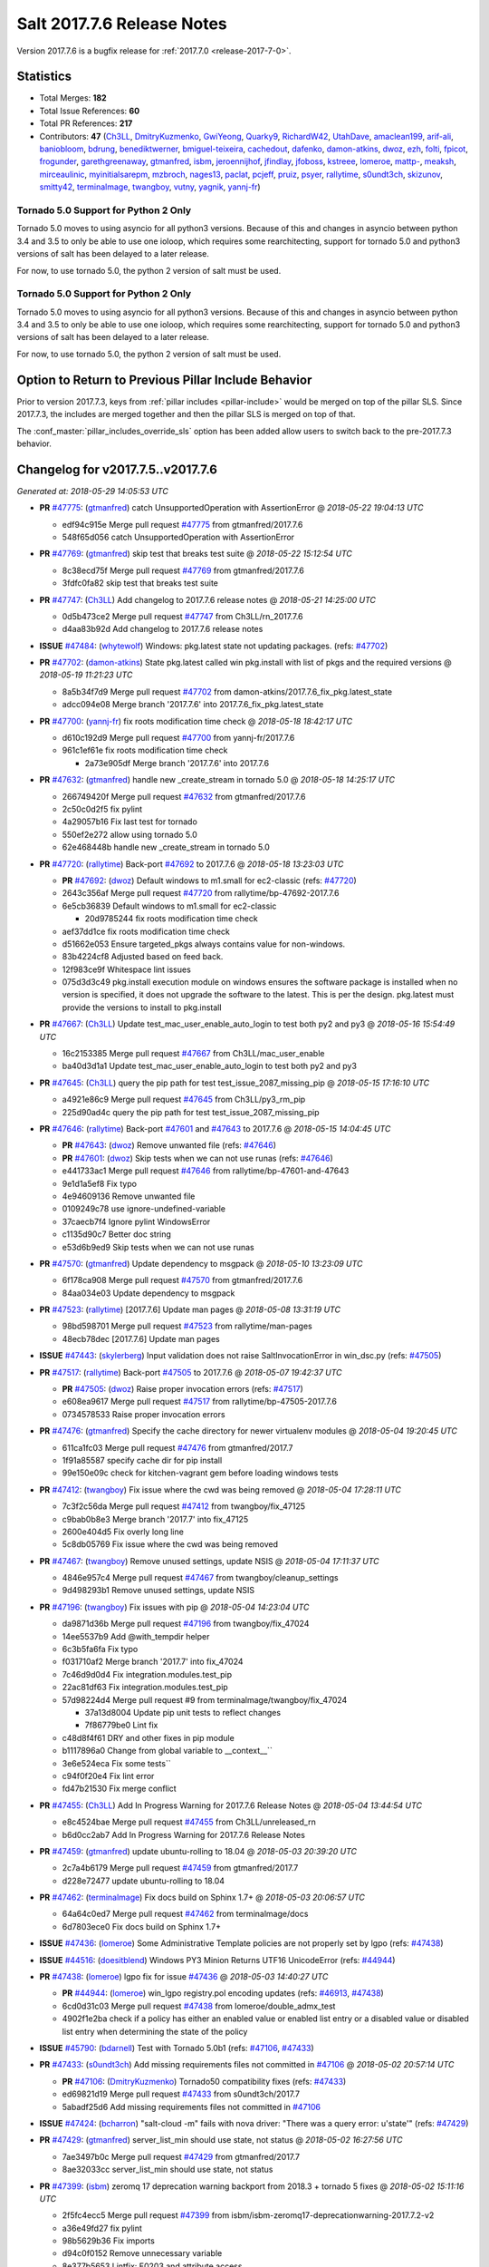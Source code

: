 ===========================
Salt 2017.7.6 Release Notes
===========================

Version 2017.7.6 is a bugfix release for :ref:`2017.7.0 <release-2017-7-0>`.

Statistics
==========

- Total Merges: **182**
- Total Issue References: **60**
- Total PR References: **217**

- Contributors: **47** (`Ch3LL`_, `DmitryKuzmenko`_, `GwiYeong`_, `Quarky9`_, `RichardW42`_,
  `UtahDave`_, `amaclean199`_, `arif-ali`_, `baniobloom`_, `bdrung`_, `benediktwerner`_,
  `bmiguel-teixeira`_, `cachedout`_, `dafenko`_, `damon-atkins`_, `dwoz`_, `ezh`_, `folti`_,
  `fpicot`_, `frogunder`_, `garethgreenaway`_, `gtmanfred`_, `isbm`_, `jeroennijhof`_, `jfindlay`_,
  `jfoboss`_, `kstreee`_, `lomeroe`_, `mattp-`_, `meaksh`_, `mirceaulinic`_, `myinitialsarepm`_,
  `mzbroch`_, `nages13`_, `paclat`_, `pcjeff`_, `pruiz`_, `psyer`_, `rallytime`_, `s0undt3ch`_,
  `skizunov`_, `smitty42`_, `terminalmage`_, `twangboy`_, `vutny`_, `yagnik`_, `yannj-fr`_)

Tornado 5.0 Support for Python 2 Only
-------------------------------------

Tornado 5.0 moves to using asyncio for all python3 versions.  Because of this
and changes in asyncio between python 3.4 and 3.5 to only be able to use one
ioloop, which requires some rearchitecting, support for tornado 5.0 and python3
versions of salt has been delayed to a later release.

For now, to use tornado 5.0, the python 2 version of salt must be used.

Tornado 5.0 Support for Python 2 Only
-------------------------------------

Tornado 5.0 moves to using asyncio for all python3 versions.  Because of this
and changes in asyncio between python 3.4 and 3.5 to only be able to use one
ioloop, which requires some rearchitecting, support for tornado 5.0 and python3
versions of salt has been delayed to a later release.

For now, to use tornado 5.0, the python 2 version of salt must be used.

Option to Return to Previous Pillar Include Behavior
====================================================

Prior to version 2017.7.3, keys from :ref:`pillar includes <pillar-include>`
would be merged on top of the pillar SLS. Since 2017.7.3, the includes are
merged together and then the pillar SLS is merged on top of that.

The :conf_master:`pillar_includes_override_sls` option has been added allow
users to switch back to the pre-2017.7.3 behavior.


Changelog for v2017.7.5..v2017.7.6
==================================

*Generated at: 2018-05-29 14:05:53 UTC*

* **PR** `#47775`_: (`gtmanfred`_) catch UnsupportedOperation with AssertionError
  @ *2018-05-22 19:04:13 UTC*

  * edf94c915e Merge pull request `#47775`_ from gtmanfred/2017.7.6

  * 548f65d056 catch UnsupportedOperation with AssertionError

* **PR** `#47769`_: (`gtmanfred`_) skip test that breaks test suite
  @ *2018-05-22 15:12:54 UTC*

  * 8c38ecd75f Merge pull request `#47769`_ from gtmanfred/2017.7.6

  * 3fdfc0fa82 skip test that breaks test suite

* **PR** `#47747`_: (`Ch3LL`_) Add changelog to 2017.7.6 release notes
  @ *2018-05-21 14:25:00 UTC*

  * 0d5b473ce2 Merge pull request `#47747`_ from Ch3LL/rn_2017.7.6

  * d4aa83b92d Add changelog to 2017.7.6 release notes

* **ISSUE** `#47484`_: (`whytewolf`_) Windows: pkg.latest state not updating packages. (refs: `#47702`_)

* **PR** `#47702`_: (`damon-atkins`_) State pkg.latest called win pkg.install with list of pkgs and the required versions
  @ *2018-05-19 11:21:23 UTC*

  * 8a5b34f7d9 Merge pull request `#47702`_ from damon-atkins/2017.7.6_fix_pkg.latest_state

  * adcc094e08 Merge branch '2017.7.6' into 2017.7.6_fix_pkg.latest_state

* **PR** `#47700`_: (`yannj-fr`_) fix roots modification time check
  @ *2018-05-18 18:42:17 UTC*

  * d610c192d9 Merge pull request `#47700`_ from yannj-fr/2017.7.6

  * 961c1ef61e fix roots modification time check

    * 2a73e905df Merge branch '2017.7.6' into 2017.7.6

* **PR** `#47632`_: (`gtmanfred`_) handle new _create_stream in tornado 5.0
  @ *2018-05-18 14:25:17 UTC*

  * 266749420f Merge pull request `#47632`_ from gtmanfred/2017.7.6

  * 2c50c0d2f5 fix pylint

  * 4a29057b16 Fix last test for tornado

  * 550ef2e272 allow using tornado 5.0

  * 62e468448b handle new _create_stream in tornado 5.0

* **PR** `#47720`_: (`rallytime`_) Back-port `#47692`_ to 2017.7.6
  @ *2018-05-18 13:23:03 UTC*

  * **PR** `#47692`_: (`dwoz`_) Default windows to m1.small for ec2-classic (refs: `#47720`_)

  * 2643c356af Merge pull request `#47720`_ from rallytime/bp-47692-2017.7.6

  * 6e5cb36839 Default windows to m1.small for ec2-classic

    * 20d9785244 fix roots modification time check

  * aef37dd1ce fix roots modification time check

  * d51662e053 Ensure targeted_pkgs always contains value for non-windows.

  * 83b4224cf8 Adjusted based on feed back.

  * 12f983ce9f Whitespace lint issues

  * 075d3d3c49 pkg.install execution module on windows ensures the software package is installed when no version is specified, it does not upgrade the software to the latest. This is per the design. pkg.latest must provide the versions to install to pkg.install

* **PR** `#47667`_: (`Ch3LL`_) Update test_mac_user_enable_auto_login to test both py2 and py3
  @ *2018-05-16 15:54:49 UTC*

  * 16c2153385 Merge pull request `#47667`_ from Ch3LL/mac_user_enable

  * ba40d3d1a1 Update test_mac_user_enable_auto_login to test both py2 and py3

* **PR** `#47645`_: (`Ch3LL`_) query the pip path for test test_issue_2087_missing_pip
  @ *2018-05-15 17:16:10 UTC*

  * a4921e86c9 Merge pull request `#47645`_ from Ch3LL/py3_rm_pip

  * 225d90ad4c query the pip path for test test_issue_2087_missing_pip

* **PR** `#47646`_: (`rallytime`_) Back-port `#47601`_ and `#47643`_ to 2017.7.6
  @ *2018-05-15 14:04:45 UTC*

  * **PR** `#47643`_: (`dwoz`_) Remove unwanted file (refs: `#47646`_)

  * **PR** `#47601`_: (`dwoz`_) Skip tests when we can not use runas (refs: `#47646`_)

  * e441733ac1 Merge pull request `#47646`_ from rallytime/bp-47601-and-47643

  * 9e1d1a5ef8 Fix typo

  * 4e94609136 Remove unwanted file

  * 0109249c78 use ignore-undefined-variable

  * 37caecb7f4 Ignore pylint WindowsError

  * c1135d90c7 Better doc string

  * e53d6b9ed9 Skip tests when we can not use runas

* **PR** `#47570`_: (`gtmanfred`_) Update dependency to msgpack
  @ *2018-05-10 13:23:09 UTC*

  * 6f178ca908 Merge pull request `#47570`_ from gtmanfred/2017.7.6

  * 84aa034e03 Update dependency to msgpack

* **PR** `#47523`_: (`rallytime`_) [2017.7.6] Update man pages
  @ *2018-05-08 13:31:19 UTC*

  * 98bd598701 Merge pull request `#47523`_ from rallytime/man-pages

  * 48ecb78dec [2017.7.6] Update man pages

* **ISSUE** `#47443`_: (`skylerberg`_) Input validation does not raise SaltInvocationError in win_dsc.py (refs: `#47505`_)

* **PR** `#47517`_: (`rallytime`_) Back-port `#47505`_ to 2017.7.6
  @ *2018-05-07 19:42:37 UTC*

  * **PR** `#47505`_: (`dwoz`_) Raise proper invocation errors (refs: `#47517`_)

  * e608ea9617 Merge pull request `#47517`_ from rallytime/bp-47505-2017.7.6

  * 0734578533 Raise proper invocation errors

* **PR** `#47476`_: (`gtmanfred`_) Specify the cache directory for newer virtualenv modules
  @ *2018-05-04 19:20:45 UTC*

  * 611ca1fc03 Merge pull request `#47476`_ from gtmanfred/2017.7

  * 1f91a85587 specify cache dir for pip install

  * 99e150e09c check for kitchen-vagrant gem before loading windows tests

* **PR** `#47412`_: (`twangboy`_) Fix issue where the cwd was being removed
  @ *2018-05-04 17:28:11 UTC*

  * 7c3f2c56da Merge pull request `#47412`_ from twangboy/fix_47125

  * c9bab0b8e3 Merge branch '2017.7' into fix_47125

  * 2600e404d5 Fix overly long line

  * 5c8db05769 Fix issue where the cwd was being removed

* **PR** `#47467`_: (`twangboy`_) Remove unused settings, update NSIS
  @ *2018-05-04 17:11:37 UTC*

  * 4846e957c4 Merge pull request `#47467`_ from twangboy/cleanup_settings

  * 9d498293b1 Remove unused settings, update NSIS

* **PR** `#47196`_: (`twangboy`_) Fix issues with pip
  @ *2018-05-04 14:23:04 UTC*

  * da9871d36b Merge pull request `#47196`_ from twangboy/fix_47024

  * 14ee5537b9 Add @with_tempdir helper

  * 6c3b5fa6fa Fix typo

  * f031710af2 Merge branch '2017.7' into fix_47024

  * 7c46d9d0d4 Fix integration.modules.test_pip

  * 22ac81df63 Fix integration.modules.test_pip

  * 57d98224d4 Merge pull request #9 from terminalmage/twangboy/fix_47024

    * 37a13d8004 Update pip unit tests to reflect changes

    * 7f86779be0 Lint fix

  * c48d8f4f61 DRY and other fixes in pip module

  * b1117896a0 Change from global variable to __context__``

  * 3e6e524eca Fix some tests``

  * c94f0f20e4 Fix lint error

  * fd47b21530 Fix merge conflict

* **PR** `#47455`_: (`Ch3LL`_) Add In Progress Warning for 2017.7.6 Release Notes
  @ *2018-05-04 13:44:54 UTC*

  * e8c4524bae Merge pull request `#47455`_ from Ch3LL/unreleased_rn

  * b6d0cc2ab7 Add In Progress Warning for 2017.7.6 Release Notes

* **PR** `#47459`_: (`gtmanfred`_) update ubuntu-rolling to 18.04
  @ *2018-05-03 20:39:20 UTC*

  * 2c7a4b6179 Merge pull request `#47459`_ from gtmanfred/2017.7

  * d228e72477 update ubuntu-rolling to 18.04

* **PR** `#47462`_: (`terminalmage`_) Fix docs build on Sphinx 1.7+
  @ *2018-05-03 20:06:57 UTC*

  * 64a64c0ed7 Merge pull request `#47462`_ from terminalmage/docs

  * 6d7803ece0 Fix docs build on Sphinx 1.7+

* **ISSUE** `#47436`_: (`lomeroe`_) Some Administrative Template policies are not properly set by lgpo (refs: `#47438`_)

* **ISSUE** `#44516`_: (`doesitblend`_) Windows PY3 Minion Returns UTF16 UnicodeError (refs: `#44944`_)

* **PR** `#47438`_: (`lomeroe`_) lgpo fix for issue `#47436`_
  @ *2018-05-03 14:40:27 UTC*

  * **PR** `#44944`_: (`lomeroe`_) win_lgpo registry.pol encoding updates (refs: `#46913`_, `#47438`_)

  * 6cd0d31c03 Merge pull request `#47438`_ from lomeroe/double_admx_test

  * 4902f1e2ba check if a policy has either an enabled value or enabled list entry or a disabled value or disabled list entry when determining the state of the policy

* **ISSUE** `#45790`_: (`bdarnell`_) Test with Tornado 5.0b1 (refs: `#47106`_, `#47433`_)

* **PR** `#47433`_: (`s0undt3ch`_) Add missing requirements files not committed in `#47106`_
  @ *2018-05-02 20:57:14 UTC*

  * **PR** `#47106`_: (`DmitryKuzmenko`_) Tornado50 compatibility fixes (refs: `#47433`_)

  * ed69821d19 Merge pull request `#47433`_ from s0undt3ch/2017.7

  * 5abadf25d6 Add missing requirements files not committed in `#47106`_

* **ISSUE** `#47424`_: (`bcharron`_) "salt-cloud -m" fails with nova driver: "There was a query error: u'state'" (refs: `#47429`_)

* **PR** `#47429`_: (`gtmanfred`_) server_list_min should use state, not status
  @ *2018-05-02 16:27:56 UTC*

  * 7ae3497b0c Merge pull request `#47429`_ from gtmanfred/2017.7

  * 8ae32033cc server_list_min should use state, not status

* **PR** `#47399`_: (`isbm`_) zeromq 17 deprecation warning backport from 2018.3 + tornado 5 fixes
  @ *2018-05-02 15:11:16 UTC*

  * 2f5fc4ecc5 Merge pull request `#47399`_ from isbm/isbm-zeromq17-deprecationwarning-2017.7.2-v2

  * a36e49fd27 fix pylint

  * 98b5629b36 Fix imports

  * d94c0f0152 Remove unnecessary variable

  * 8e377b5653 Lintfix: E0203 and attribute access

  * 2aab70b1b8 Install ZMQ handler if <15 version

  * 296c589f4b Use ZMQ switch utility in the integration tests

  * ab5fa34d7c Use ZMQ_VERSION_INFO constant everywhere

  * 43b5558b82 Add trace logging on ZMQ sockets communication

  * 164204a9fe Remove duplicate code for ZMQ monitor handling

  * 834b1e4ff0 Remove obsolete ZMQIOLoop direct instance

  * 1c90cbdb3c Remove an empty line

  * ef2e0acd66 Add logging on ZMQ socket exception

  * 38ceed371d Lintfix: ident

  * 1ece6a5f52 Lintfix: line too long

  * 4e650c0b44 Remove code duplicate by reusing utilities functions

  * 57da54b676 Fix imports

  * 948368e9a1 Add libzmq version info builder

  * 0b4a17b859 Update log exception message

  * 116e1809fc Put a message alongside the exception to the logs

  * 4bc43124b7 Remove unnecessary ZMQ import and check for its presence

  * 05f4d40269 Use utility for ZMQ import handling in SSH client

  * 457ef7d9a5 Use utility for ZMQ import handling in flo/zero

  * 08dee6f5bd Use utility for ZMQ import handling

  * e2a353cfb0 Remove unnecessary ZMQ extra-check for cache utils

  * c8f2cc271d Remove unnecessary ZMQ extra-check for master utils

  * 3940667bb9 Remove old ZMQ import handling

  * f34a53e029 Use ZMQ utility for version check

  * cbb26dcb28 Use ZMQ installer for master

  * 453e83210a Add ZMQ version build

  * af9601e21d Use ZMQ importer utility in async

  * d50b2b2023 Incorporate tornado-5 fixes

  * 1fd9af0655 Add ZMQ backward-compatibility tornado installer for older versions

  * ad4b40415c Add one place for handling various ZMQ versions and IOLoop classes

* **PR** `#47343`_: (`Ch3LL`_) Add additional service module integration tests and enable for windows
  @ *2018-05-02 13:39:46 UTC*

  * b14e974b5f Merge pull request `#47343`_ from Ch3LL/win_srv_test

  * 2173b6f549 ensure we are enabling/disabling before test

  * d58be06751 Add additionatl service module integration tests and enable for windows

* **PR** `#47375`_: (`terminalmage`_) Warn on use of virtual packages in pkg.installed state
  @ *2018-05-01 21:12:18 UTC*

  * b0f3fb577f Merge pull request `#47375`_ from terminalmage/issue47310

  * fa2bea52bb Remove extra blank line to appease linter

  * f8ab2be81c Add debug logging if we fail to detect virtual packages

  * 67c4fc56ac Warn on use of virtual packages in pkg.installed state

* **PR** `#47415`_: (`kstreee`_) Fixes a bug of rest_tornado's 'local' client, complement fix of `#46326`_
  @ *2018-05-01 21:11:25 UTC*

  * **PR** `#47200`_: (`kstreee`_) Resolve a conflict with syndic timeout and bug fixes of the local client in rest_tornado (refs: `#47415`_)

  * **PR** `#47123`_: (`rallytime`_) [develop] Merge forward from 2018.3 to develop (refs: `#47200`_)

  * **PR** `#47110`_: (`kstreee`_) Fixes misusing of the timeout option. (refs: `#47200`_)

  * **PR** `#46692`_: (`mattp-`_) saltnado bugfixes for ldap & syndics (refs: `#47123`_, `#47200`_)

  * **PR** `#46326`_: (`kstreee`_) Fixes a timing bug of saltnado's client local. (refs: `#47110`_, `#47123`_, `#47200`_, `#47415`_)

  * **PR** `#45874`_: (`GwiYeong`_) fix for local client timeout bug (refs: `#46326`_)

  * 56235032f4 Merge pull request `#47415`_ from kstreee/fix-local-client-tgt-bug

  * b8d37e0a1e To add a test case for the syndic environment, copies the test case which was written by @mattp- that was already merged into develop branch, related pr is `#46692`_.

  * 4627bad1fd Realizes 'tgt' field into actual minions using ckminions to subscribe results of the minions before publishing a payload.

* **PR** `#47286`_: (`baniobloom`_) fixed vpc_peering_connection_name option
  @ *2018-05-01 19:02:10 UTC*

  * d65ceaee03 Merge pull request `#47286`_ from baniobloom/vpc_peering_connection_name_fix

  * a968965087 Merge branch '2017.7' into vpc_peering_connection_name_fix

* **PR** `#47270`_: (`meaksh`_) Fix minion scheduler to return 'retcode' from executed functions
  @ *2018-04-30 18:21:55 UTC*

  * 8a5d4437bb Merge pull request `#47270`_ from meaksh/2017.7-fix-retcode-on-schedule-utils

  * d299cf3385 Merge branch '2017.7' into 2017.7-fix-retcode-on-schedule-utils

  * b6da600fff Initialize __context__ retcode for functions handled via schedule util module

* **ISSUE** `#47264`_: (`jf`_) doc: https://docs.saltproject.io/en/latest/ref/modules/all/salt.modules.grains.html#salt.modules.grains.delval s/of pass/or pass/ (refs: `#47371`_)

* **PR** `#47371`_: (`rallytime`_) Fix "of pass" typo in grains.delval docs: change to "or pass"
  @ *2018-04-30 18:18:46 UTC*

  * 5b51075384 Merge pull request `#47371`_ from rallytime/fix-47264

  * a43485b49c Fix "of pass" typo in grains.delval docs: change to "or pass"

* **PR** `#47389`_: (`dwoz`_) Older GitPython versions will not have close
  @ *2018-04-29 16:42:06 UTC*

  * a86e53be66 Merge pull request `#47389`_ from dwoz/moregittestfix

  * 67745c1362 Older GitPython versions will not have close

* **PR** `#47388`_: (`dwoz`_) Fix missing import
  @ *2018-04-28 18:33:14 UTC*

  * a5367eaf63 Merge pull request `#47388`_ from dwoz/test_pip_fix

  * eb26321e8b Fix missing import

* **PR** `#47380`_: (`gtmanfred`_) add io_loop handling to runtests engine
  @ *2018-04-28 17:25:28 UTC*

  * 9b59b991c2 Merge pull request `#47380`_ from gtmanfred/2017.7

  * 93d1445ec1 add io_loop handling to runtests engine

* **PR** `#47384`_: (`dwoz`_) Fix py2 version of pip test
  @ *2018-04-28 15:13:28 UTC*

  * 37822c0cbb Merge pull request `#47384`_ from dwoz/test_pip_fix

  * a37a9da1fb Fix py2 version of pip test

* **PR** `#47382`_: (`dwoz`_) Close the repo and fix multiple tests
  @ *2018-04-28 15:09:17 UTC*

  * eefd96732e Merge pull request `#47382`_ from dwoz/gitfs_tests

  * 1570708fac Close the repo and fix multiple tests

* **PR** `#47369`_: (`terminalmage`_) Return an empty dict if no search_order in ldap ext_pillar config file
  @ *2018-04-27 20:58:52 UTC*

  * 57c75ff660 Merge pull request `#47369`_ from terminalmage/ldap_pillar

  * 085883ae2d Return an empty dict if no search_order in ldap ext_pillar config file

* **PR** `#47363`_: (`DmitryKuzmenko`_) Tornado5.0: Future.exc_info is dropped
  @ *2018-04-27 18:30:18 UTC*

  * bcc66dd9bf Merge pull request `#47363`_ from DSRCorporation/bugs/replace_exc_info_with_exception

  * 3f7b93a23c Tornado5.0: Future.exc_info is dropped

* **PR** `#47334`_: (`terminalmage`_) pillar_ldap: Fix cryptic errors when config file fails to load
  @ *2018-04-27 17:53:51 UTC*

  * bcef34f7e1 Merge pull request `#47334`_ from terminalmage/ldap_pillar

  * 0175a8687c pillar_ldap: Fix cryptic errors when config file fails to load

  * 65c3ba7ff1 Remove useless documentation

  * 5d67cb27de Remove unnecessary commented line

* **PR** `#47347`_: (`dwoz`_) Proper fix for mysql tests
  @ *2018-04-27 17:27:53 UTC*

  * 31db8ca7ad Merge pull request `#47347`_ from dwoz/test_mysql_fix_again

  * add78fb618 Fix linter warnings

  * 2644cc7553 Fix linter nits

  * 799c601184 Proper fix for mysql tests

* **PR** `#47359`_: (`gtmanfred`_) add mention of the formulas channel to the formulas docs
  @ *2018-04-27 16:56:13 UTC*

  * e573236848 Merge pull request `#47359`_ from gtmanfred/2017.7

  * 6214ed8133 add mention of the formulas channel to the formulas docs

* **PR** `#47317`_: (`dwoz`_) Do not join a thread that is stopped
  @ *2018-04-27 13:15:09 UTC*

  * **PR** `#47279`_: (`dwoz`_) Gracefully shutdown worker threads (refs: `#47317`_)

  * 629503b2a8 Merge pull request `#47317`_ from dwoz/threadshutdown

  * 6db2a0e4d3 Log exceptions at exception level

  * d4ae787595 Do not join a thread that is stopped

* **PR** `#47304`_: (`cachedout`_) Pass timeout to salt CLI for tests
  @ *2018-04-27 13:11:58 UTC*

  * aacd5cefe3 Merge pull request `#47304`_ from cachedout/test_cli_timeout_arg

  * 85025af83c Pass timeout to salt CLI for tests

* **PR** `#47311`_: (`Ch3LL`_) Add firewall execution modules tests for windows
  @ *2018-04-27 13:10:54 UTC*

  * 55534fb659 Merge pull request `#47311`_ from Ch3LL/firewall_windows

  * 4e16c18c16 Add firewall module windows tests to whitelist

  * 4b2fc4ec66 Add windows firewall execution modules integration tests

* **PR** `#47348`_: (`dwoz`_) Ignore gitfs tests when symlinks not enabled
  @ *2018-04-27 13:08:27 UTC*

  * 1667375a80 Merge pull request `#47348`_ from dwoz/no_symlinks

  * 94a70e847a Ignore gitfs tests when symlinks not enabled

* **PR** `#47342`_: (`dwoz`_) Fix mysql test cases
  @ *2018-04-27 00:50:53 UTC*

  * dac04261b5 Merge pull request `#47342`_ from dwoz/test_mysql_fix

  * 7496f4c5a8 Fix mysql test cases

* **PR** `#47341`_: (`dwoz`_) Fix python 3 support for inet_pton function
  @ *2018-04-26 23:35:45 UTC*

  * 34e78ef564 Merge pull request `#47341`_ from dwoz/inet_pton_fix

  * 85451f48d4 Fix python 3 support for inet_pton function

* **PR** `#47339`_: (`dwoz`_) Use salt.utils.fopen for line ending consistency
  @ *2018-04-26 22:39:56 UTC*

  * e4779f3246 Merge pull request `#47339`_ from dwoz/ssh_key_test_fix

  * e37a93a1ca Remove redundent close call

  * b2ae5889b7 Close the temporary file handle

  * 9f7f83a975 Use salt.utils.fopen for line ending consistency

* **PR** `#47335`_: (`dwoz`_) Remove un-needed string-escape
  @ *2018-04-26 21:49:27 UTC*

  * b221860151 Merge pull request `#47335`_ from dwoz/pip_test_fix

  * dcb6a22c00 Remove un-needed string-escape

* **PR** `#47331`_: (`dwoz`_) Do not encode usernames
  @ *2018-04-26 19:57:28 UTC*

  * 1c527bfd3a Merge pull request `#47331`_ from dwoz/py3_wingroup_fix

  * cc154ef857 Do not encode usernames

* **PR** `#47329`_: (`cachedout`_) Credit Frank Spierings
  @ *2018-04-26 16:37:59 UTC*

  * 708078b152 Merge pull request `#47329`_ from cachedout/frank_credit

  * 33c0644ac4 Credit Frank Spierings

* **PR** `#47281`_: (`Ch3LL`_) Add win_system integration module tests
  @ *2018-04-26 16:07:41 UTC*

  * a545e55543 Merge pull request `#47281`_ from Ch3LL/system_test

  * c9181a75a6 Add destructivetest decorator on tests

  * 0d0c8987fc Add win_system integration module tests

* **PR** `#47283`_: (`Ch3LL`_) Add windows ntp integration module tests
  @ *2018-04-26 16:04:44 UTC*

  * b64d930df0 Merge pull request `#47283`_ from Ch3LL/ntp_test

  * ced7f86546 Add windows ntp integration module tests

* **PR** `#47314`_: (`Ch3LL`_) Skip netstat test on macosx as its not supported
  @ *2018-04-26 16:00:37 UTC*

  * 910aff910f Merge pull request `#47314`_ from Ch3LL/net_mac_test

  * 67beb1451c Skip netstat test on macosx as its not supported

* **PR** `#47307`_: (`rallytime`_) Back-port `#47257`_ to 2017.7
  @ *2018-04-26 15:16:23 UTC*

  * **PR** `#47257`_: (`jeroennijhof`_) Role is not a list but a dictionary (refs: `#47307`_)

  * 0549ef7c16 Merge pull request `#47307`_ from rallytime/bp-47257

  * 6c5b2f92bc Role is not a list but a dictionary

* **PR** `#47312`_: (`rallytime`_) Update bootstrap script to latest release: 2018.04.25
  @ *2018-04-26 15:15:13 UTC*

  * d6ff4689f6 Merge pull request `#47312`_ from rallytime/update-bootstrap-release

  * 765cce06a2 Update bootstrap script to latest release: 2018.04.25

* **PR** `#47279`_: (`dwoz`_) Gracefully shutdown worker threads (refs: `#47317`_)
  @ *2018-04-25 21:15:43 UTC*

  * e0765f5719 Merge pull request `#47279`_ from dwoz/py3_build_fix

  * 21dc1bab91 Pep-8 line endings

  * 717abedaf7 Fix comman wart

  * 4100dcd64c Close might get called more than once

  * dbe671f943 Stop socket before queue on delete

  * 9587f5c69e Silence pylint import-error for six.moves

  * 4b0c7d3b34 Fix typo

  * 05adf7c2b1 Use six.moves for queue import

  * fe340778fa Gracefully shutdown worker threads

* **PR** `#47113`_: (`jfindlay`_) Support proto for IPSec policy extension in iptables state
  @ *2018-04-25 18:01:19 UTC*

  * 44f19b2f94 Merge pull request `#47113`_ from jfindlay/iptables_state

  * 8bd08012ee modules,states.iptables support proto for policy ext

* **PR** `#47302`_: (`Ch3LL`_) Remove unnecessary code from core grains and add test
  @ *2018-04-25 17:58:48 UTC*

  * b7a6206330 Merge pull request `#47302`_ from Ch3LL/dead_code

  * daa68b4877 Add virtual grains test for core grains

  * a59dd2785d Remove dead code in core grains file for virt-what

* **PR** `#47303`_: (`baniobloom`_) Added clarity on oldest supported main release branch
  @ *2018-04-25 17:52:39 UTC*

  * e29362acfc Merge pull request `#47303`_ from baniobloom/bug_fix_doc

  * b97c9df5f3 added clarity on how to figure out what is the oldest supported main release branch

* **ISSUE** `#45790`_: (`bdarnell`_) Test with Tornado 5.0b1 (refs: `#47106`_, `#47433`_)

* **PR** `#47106`_: (`DmitryKuzmenko`_) Tornado50 compatibility fixes (refs: `#47433`_)
  @ *2018-04-25 15:32:37 UTC*

  * 0d9d55e013 Merge pull request `#47106`_ from DSRCorporation/bugs/tornado50

  * 39e403b18d Merge branch '2017.7' into bugs/tornado50

  * 6706b3a2d1 Run off of a temporary config

  * d6873800d5 Allow running pytest>=3.5.0

  * 2da3983740 Tornado 5.0 compatibility fixes

* **ISSUE** `#47258`_: (`drewmat`_) service state no longer working after kernel upgrade (refs: `#47271`_)

* **PR** `#47271`_: (`gtmanfred`_) load rh_service for amazon linux not booted with systemd
  @ *2018-04-25 14:47:06 UTC*

  * 2e014f4746 Merge pull request `#47271`_ from gtmanfred/amazon

  * 8a53908908 Do not load rh_service module when booted with systemd

  * e4d1d5bf11 Revert "support amazon linux 2 for service module"

* **ISSUE** `#44847`_: (`malbertus`_) netconfig.managed state.apply unexpected behaviour of test & debug variables (refs: `#47246`_)

* **PR** `#47246`_: (`mirceaulinic`_) Attempting to fix `#44847`_: allow a different way to get the test and debug flags into the netconfig state
  @ *2018-04-25 14:44:02 UTC*

  * 599b0ed1e9 Merge pull request `#47246`_ from cloudflare/fix-44847-2017.7

  * ad80028104 This way, we can pass flags such as ``debug`` into the state, but also ``test``.

* **PR** `#47220`_: (`benediktwerner`_) Fix pip.installed when no changes occurred with pip >= 1.0.0
  @ *2018-04-25 14:23:50 UTC*

  * **PR** `#47207`_: (`benediktwerner`_) Fix pip_state with pip3 if no changes occourred (refs: `#47220`_)

  * **PR** `#47102`_: (`gtmanfred`_) don't allow using no_use_wheel for pip 10.0.0 or newer (refs: `#47220`_)

  * 4e2e1f0719 Merge pull request `#47220`_ from benediktwerner/fix-pip-2017.7

  * 0197c3e973 Fix pip test

  * 34bf66c09f Fix pip.installed with pip>=10.0.0

* **PR** `#47272`_: (`rallytime`_) Add windows tests and reg module/state to CODEOWNERS file for team-windows
  @ *2018-04-25 13:25:29 UTC*

  * 92e606251f Merge pull request `#47272`_ from rallytime/reg-windows-codeowners

  * 9445af0185 Add windows tests and reg module/state to CODEOWNERS file for team-windows

            * 8de3d41adb fixed vpc_peering_connection_name option

* **PR** `#47252`_: (`rallytime`_) Fix the matching patterns in the CODEOWNERS file to use fnmatch patterns
  @ *2018-04-24 14:10:42 UTC*

  * 9dca5c0221 Merge pull request `#47252`_ from rallytime/codeowners-fixes

  * 204b6af92b Fix the matching patterns in the CODEOWNERS file to use fnmatch patterns

* **ISSUE** `#47173`_: (`fpicot`_) pkg.installed ignores normalize parameter (refs: `#47177`_)

* **PR** `#47177`_: (`fpicot`_) fix normalize parameter in pkg.installed
  @ *2018-04-24 13:37:54 UTC*

  * 3de1bb49c8 Merge pull request `#47177`_ from fpicot/fix_47173_pkg_normalize

  * 149f846f34 fix normalize parameter in pkg.installed

* **PR** `#47251`_: (`Ch3LL`_) Update Docs to remove unnecessary + sign
  @ *2018-04-23 19:37:04 UTC*

  * 10e30515dc Merge pull request `#47251`_ from Ch3LL/pub_fix_rn

  * fa4c2e6575 Update Docs to remove unnecessary + sign

* **PR** `#47249`_: (`Ch3LL`_) Add CVE number to 2016.3.6 Release
  @ *2018-04-23 19:05:42 UTC*

  * bb7850a431 Merge pull request `#47249`_ from Ch3LL/pub_fix_rn

  * 24dea24b7e Add CVE number to 2016.3.6 Release

* **ISSUE** `#47225`_: (`pruiz`_) zfs.filesystem_present takes forever on a dataset with lots (10k+) of snapshots (refs: `#47226`_, `#47227`_)

* **PR** `#47227`_: (`pruiz`_) Fix issue `#47225`_: avoid zfs.filesystem_present slowdown when dataset has lots of snapshots (2017.7 branch)
  @ *2018-04-23 14:05:58 UTC*

  * **PR** `#47226`_: (`pruiz`_) Fix issue `#47225`_: avoid zfs.filesystem_present slowdown when dataset has lots of snapshots (refs: `#47227`_)

  * 56933eb0b2 Merge pull request `#47227`_ from pruiz/pruiz/zfs-dataset-present-slow-2017.7

  * fded61f19b Fix issue `#47225`_: avoid zfs.filesystem_present slowdown when dataset has lots of snapshots

* **PR** `#47167`_: (`smitty42`_) Adding updates for python3 compatibility and new virtualbox SDK versi…
  @ *2018-04-23 13:20:42 UTC*

  * 9825065048 Merge pull request `#47167`_ from smitty42/vbox-skd-fix

  * 5de53139cd Merge branch '2017.7' into vbox-skd-fix

* **PR** `#47213`_: (`dwoz`_) Fix coverage on py3 windows builds
  @ *2018-04-20 22:09:57 UTC*

  * 976f031170 Merge pull request `#47213`_ from dwoz/py3win

  * ad9c7f63f0 Fix coverate on py3 windows builds

  * 91252bac95 Adding updates for python3 compatibility and new virtualbox SDK version support.

* **PR** `#47197`_: (`dwoz`_) Move process target to top level module namespace
  @ *2018-04-20 15:41:06 UTC*

  * cebcd6d069 Merge pull request `#47197`_ from dwoz/testfix

  * 25803c9176 Move process target to top level module namespace

* **PR** `#47193`_: (`Ch3LL`_) Add network module integration tests
  @ *2018-04-20 13:37:19 UTC*

  * d4269c2b70 Merge pull request `#47193`_ from Ch3LL/network_test

  * bbf9987c19 Add network module integration tests

* **PR** `#47189`_: (`Ch3LL`_) Add autoruns.list integration test for Windows
  @ *2018-04-19 21:16:34 UTC*

  * c777248a78 Merge pull request `#47189`_ from Ch3LL/autoruns

  * 6a88bedb7a Add autoruns to windows whitelist

  * e9e4d4af70 Add autoruns.list integration test for Windows

* **PR** `#47184`_: (`Ch3LL`_) Add status module integration modules tests for Windows
  @ *2018-04-19 19:38:56 UTC*

  * 65f344e371 Merge pull request `#47184`_ from Ch3LL/status_test

  * 25a84428b8 Add status module integration modules tests for Windows

* **PR** `#47163`_: (`rallytime`_) Updage jenkins module autodocs to use jenkinsmod name instead
  @ *2018-04-19 19:35:00 UTC*

  * **PR** `#46801`_: (`yagnik`_) rename jenkins to jenkinsmod (refs: `#46900`_, `#47163`_)

  * 965600ad6c Merge pull request `#47163`_ from rallytime/jenkins-autodoc

  * 0039395017 Updage jenkins module autodocs to use jenkinsmod name instead

* **PR** `#47185`_: (`twangboy`_) Add additional integration tests to whitelist
  @ *2018-04-19 18:20:25 UTC*

  * 0a43dde5fc Merge pull request `#47185`_ from twangboy/add_tests

  * 345daa0423 Add additional integration tests to whitelist

* **PR** `#47172`_: (`dwoz`_) Allow non admin name based runs on windows
  @ *2018-04-19 17:26:42 UTC*

  * 1a600bb9a4 Merge pull request `#47172`_ from dwoz/cover_without_admin

  * cadd759727 Use warnings to warn user

  * 144c68e214 Allow non admin name based runs on windows

* **PR** `#47110`_: (`kstreee`_) Fixes misusing of the timeout option. (refs: `#47200`_)
  @ *2018-04-18 17:16:20 UTC*

  * **PR** `#46326`_: (`kstreee`_) Fixes a timing bug of saltnado's client local. (refs: `#47110`_, `#47123`_, `#47200`_, `#47415`_)

  * **PR** `#45874`_: (`GwiYeong`_) fix for local client timeout bug (refs: `#46326`_)

  * d5997d2301 Merge pull request `#47110`_ from kstreee/fix-misusing-of-timeout

  * 0624aee0ed Fixes misusing of the timeout option.

* **ISSUE** `#40948`_: (`ScoreUnder`_) salt-call falsely reports a master as down if it does not have PKI directories created (refs: `#40961`_)

* **PR** `#40961`_: (`terminalmage`_) Make error more explicit when PKI dir not present for salt-call
  @ *2018-04-18 16:08:17 UTC*

  * 87ca2b4003 Merge pull request `#40961`_ from terminalmage/issue40948

  * 6ba66cca41 Fix incorrect logic in exception check

  * fed5041c5f Make error more specific to aid in troubleshooting

  * 8c67ab53b4 Fix path in log message

  * 3198ca8b19 Make error more explicit when PKI dir not present for salt-call

* **PR** `#47134`_: (`Ch3LL`_) Add user integration tests for windows OS
  @ *2018-04-18 14:29:40 UTC*

  * f5e63584d4 Merge pull request `#47134`_ from Ch3LL/user_win_test

  * e7c9bc4038 Add user integration tests for windows OS

* **PR** `#47131`_: (`gtmanfred`_) add __cli opts variable for master processes
  @ *2018-04-17 21:33:57 UTC*

  * da2f6a3fac Merge pull request `#47131`_ from gtmanfred/cli

  * 1b1c29bf62 add __cli for master processes

* **ISSUE** `#47116`_: (`pcjeff`_) pip 10.0.0 can not import pip.req (refs: `#47121`_)

* **PR** `#47129`_: (`rallytime`_) Back-port `#47121`_ to 2017.7
  @ *2018-04-17 20:45:11 UTC*

  * **PR** `#47121`_: (`pcjeff`_) fix pip import error in pip 10.0.0 (refs: `#47129`_)

  * 9b8e6ffb8c Merge pull request `#47129`_ from rallytime/bp-47121

  * 11da526b21 add ImportError

  * bd0c23396c fix pip.req import error in pip 10.0.0

* **PR** `#47102`_: (`gtmanfred`_) don't allow using no_use_wheel for pip 10.0.0 or newer (refs: `#47220`_)
  @ *2018-04-17 20:44:58 UTC*

  * eb5ac51a48 Merge pull request `#47102`_ from gtmanfred/2017.7

  * 3dc93b310b fix tests

  * 8497e08f8e fix pip module for 10.0.0

  * 4c07a3d1e9 fix other tests

  * b71e3d8a04 don't allow using no_use_wheel for pip 10.0.0 or newer

* **PR** `#47037`_: (`twangboy`_) Fix build_env scripts
  @ *2018-04-17 18:54:17 UTC*

  * c1dc42e67e Merge pull request `#47037`_ from twangboy/fix_dev_scripts

  * 990a24d7ed Fix build_env scripts

* **PR** `#47108`_: (`dwoz`_) Fix unit.utils.test_event.TestAsyncEventPublisher.test_event_subscription
  @ *2018-04-17 00:25:07 UTC*

  * 6a4c0b8a1a Merge pull request `#47108`_ from dwoz/async_test_fix

  * 3d85e30ce5 AsyncTestCase is required for AsyncEventPublisher

* **PR** `#47068`_: (`cachedout`_) Catch an operation on a closed socket in a test
  @ *2018-04-16 19:56:03 UTC*

  * 03892eaf0b Merge pull request `#47068`_ from cachedout/catch_value_error_socket_test

  * 7db5625632 Catch an operation on a closed socket in a test

* **PR** `#47065`_: (`dwoz`_) Jinja test fix
  @ *2018-04-16 16:16:42 UTC*

  * 1ea2885ec2 Merge pull request `#47065`_ from dwoz/jinja_test_fix

  * 673cd31c65 Merge branch '2017.7' into jinja_test_fix

* **PR** `#47077`_: (`dwoz`_) Fix failing state test by normalizing line endings
  @ *2018-04-16 15:48:39 UTC*

  * 5293b5b5ca Merge pull request `#47077`_ from dwoz/test_state_fix

  * 444da3f893 Fix py3 wart (chr vs bytesstring)

  * e8acca01c2 Fix failing state test by normalizing line endings

* **ISSUE** `#46538`_: (`HenriWahl`_) salt-cloud gives "FutureWarning: The behavior of this method will change in future versions." (refs: `#47067`_)

* **PR** `#47067`_: (`gtmanfred`_) use the recommended opennebula lookup method
  @ *2018-04-16 15:48:15 UTC*

  * ca967de5da Merge pull request `#47067`_ from gtmanfred/2017.7

  * f913a7859c use the recommended opennebula lookup method

* **PR** `#47064`_: (`dwoz`_) Fix fileserver roots tests
  @ *2018-04-14 21:30:23 UTC*

  * 7fddad6cd9 Merge pull request `#47064`_ from dwoz/roots_tests_fix

  * 25fd7c0694 fix py3 wart, encode os.linesep

  * d79f1a1961 Fix fileserver roots tests

* **PR** `#47069`_: (`cachedout`_) Pass the timeout variable to the CLI when calling salt in tests
  @ *2018-04-14 15:20:25 UTC*

  * 977c6939c4 Merge pull request `#47069`_ from cachedout/match_timeout_arg

  * b8990f5258 Pass the timeout variable to the CLI when calling salt in tests

* **PR** `#47074`_: (`dwoz`_) Kitchn should ignore artifacts directory
  @ *2018-04-14 13:06:19 UTC*

  * 2c4c19c622 Merge pull request `#47074`_ from dwoz/ignore_artifacts

  * c3941efad0 Kitchn should ignore artifacts directory

* **ISSUE** `#47000`_: (`mvintila`_) Client API: full_return paramenter missing from cmd_subset function (refs: `#47055`_)

* **PR** `#47055`_: (`mattp-`_) `#47000`_ - add proper handling of full_return in cmd_subset
  @ *2018-04-13 20:17:10 UTC*

  * c484c0bd71 Merge pull request `#47055`_ from bloomberg/GH-47000

  * 8af3f5b874 GH-47000: add proper handling of full_return in cmd_subset

* **PR** `#47039`_: (`twangboy`_) Fix winrm powershell script
  @ *2018-04-13 18:09:56 UTC*

  * f3496030cc Merge pull request `#47039`_ from twangboy/win_fix_winrm_script

  * 6635b9003f Fix winrm powershell script

      * 46fa2c04de Fix py3 os.linesep wart

      * 3c565d7e54 Use salt.utils.fopen

      * aa965310f1 Clean up cruft

      * efc9866580 Jinja test fixes

* **PR** `#46326`_: (`kstreee`_) Fixes a timing bug of saltnado's client local. (refs: `#47110`_, `#47123`_, `#47200`_, `#47415`_)
  @ *2018-04-13 13:59:28 UTC*

  * **PR** `#45874`_: (`GwiYeong`_) fix for local client timeout bug (refs: `#46326`_)

  * 1700a10ebe Merge pull request `#46326`_ from kstreee/fix-client-local

  * 0f358a9c9e Fixes a timing bug of saltnado's client local.

* **ISSUE** `#46877`_: (`trudesea`_) Unable to apply GPO (Windows 2016) (refs: `#46913`_)

* **ISSUE** `#44516`_: (`doesitblend`_) Windows PY3 Minion Returns UTF16 UnicodeError (refs: `#44944`_)

* **PR** `#46913`_: (`lomeroe`_) 2017.7 Fix `#46877`_ -- win_lgpo start/shutdown script reading
  @ *2018-04-12 15:10:50 UTC*

  * **PR** `#44944`_: (`lomeroe`_) win_lgpo registry.pol encoding updates (refs: `#46913`_, `#47438`_)

  * c3c00316c5 Merge pull request `#46913`_ from lomeroe/2017_7-fix46877

  * 369a0645ed move exception for clarity

  * 32ce5bfda5 Use configparser serializer object to read psscript.ini and script.ini startup/shutdown script files.

* **PR** `#47025`_: (`terminalmage`_) Fix server_id grain in PY3 on Windows
  @ *2018-04-12 15:08:00 UTC*

  * 9e37cfc9d6 Merge pull request `#47025`_ from terminalmage/fix-server_id-windows

  * cb0cf89ed3 Fix server_id grain in PY3 on Windows

* **PR** `#47027`_: (`rallytime`_) Back-port `#44508`_ to 2017.7
  @ *2018-04-12 15:05:51 UTC*

  * **PR** `#44508`_: (`mzbroch`_) Capirca integration (refs: `#47027`_)

  * 2e193cfb45 Merge pull request `#47027`_ from rallytime/bp-44508

  * 8e72f362f4 Add priority field to support the latest capirca.

  * 112f92baab Add priority field to support the latest capirca.

* **PR** `#47020`_: (`rallytime`_) Back-port `#46970`_ to 2017.7
  @ *2018-04-11 21:48:25 UTC*

  * **PR** `#46970`_: (`garethgreenaway`_)  [2017.7] fix to pkgrepo comments test (refs: `#47020`_)

  * 385fe2bc1e Merge pull request `#47020`_ from rallytime/bp-46970

  * 9373dff52b Update test_pkgrepo.py

  * 13cf9eb5b1 Removing debugging.

  * a61a8593e5 Removing suse from pkgrepo comments tests.  the pkgrepo functions in SUSE pkg module do not support comments.

* **ISSUE** `#46504`_: (`jfoboss`_) ntp.managed fails on non-english systems (refs: `#46539`_)

* **PR** `#46539`_: (`jfoboss`_) `#46504`_ Fix
  @ *2018-04-11 14:13:24 UTC*

  * 8f994e7cf9 Merge pull request `#46539`_ from jfoboss/patch-1

  * 6890122e41 Merge pull request #1 from twangboy/pull_46539

    * 19c3fadbe5 Fix unit test for win_ntp

  * 826a8d3099 Fixing `#46504`_

* **PR** `#46999`_: (`gtmanfred`_) switch pip test package
  @ *2018-04-10 21:18:33 UTC*

  * 74d70e95a5 Merge pull request `#46999`_ from gtmanfred/2017.7

  * 791af8f6ce switch pip test package

* **PR** `#46023`_: (`mattp-`_) add parallel support for orchestrations
  @ *2018-04-10 19:26:04 UTC*

  * 8adaf7f526 Merge pull request `#46023`_ from bloomberg/parallel-orch

  * 0ac0b3ca29 Merge branch '2017.7' into parallel-orch

* **ISSUE** `#46581`_: (`qcpeter`_) puppet.fact tries to parse output to stderr (refs: `#46613`_)

* **PR** `#46613`_: (`myinitialsarepm`_) Fix puppet.fact and puppet.facts to use stdout.
  @ *2018-04-10 15:18:07 UTC*

  * 39d65a39cf Merge pull request `#46613`_ from myinitialsarepm/fix_puppet.fact_and_puppet.facts

  * 44ecd13abc Update tests to use cmd.run_all

  * 7d7d40f541 Merge branch '2017.7' into fix_puppet.fact_and_puppet.facts

  * 0ce1520bd0 Merge branch '2017.7' into fix_puppet.fact_and_puppet.facts

  * 69e1f6f681 Fix puppet.fact and puppet.facts to use stdout.

* **PR** `#46991`_: (`gtmanfred`_) use saltstack salt-jenkins
  @ *2018-04-10 14:19:00 UTC*

  * ba5421d988 Merge pull request `#46991`_ from gtmanfred/windows

  * 98588c1dc5 use saltstack salt-jenkins

* **PR** `#46975`_: (`gtmanfred`_) Make windows work for test runs in jenkinsci
  @ *2018-04-10 13:41:18 UTC*

  * 00c4067585 Merge pull request `#46975`_ from gtmanfred/windows

  * 1f69c0d7f8 make sure windows outputs xml junit files

  * 4a2ec1bbb3 support new versions of winrm-fs

  * b9efec8526 remove libnacl on windows

  * 2edd5eaf9e fix path

  * b03e272e44 windows work

* **PR** `#46945`_: (`vutny`_) [DOC] Fix Jinja block in FAQ page
  @ *2018-04-09 13:05:28 UTC*

  * 3cf2353e41 Merge pull request `#46945`_ from vutny/doc-faq-fix-jinja

  * bfdf54e61d [DOC] Fix Jinja block in FAQ page

* **PR** `#46925`_: (`terminalmage`_) Remove reference to directory support in file.patch state
  @ *2018-04-06 13:54:47 UTC*

  * fc2f728665 Merge pull request `#46925`_ from terminalmage/fix-file.patch-docstring

  * 97695657f0 Remove reference to directory support in file.patch state

* **PR** `#46900`_: (`rallytime`_) Back-port `#46801`_ to 2017.7
  @ *2018-04-06 13:47:44 UTC*

  * **PR** `#46801`_: (`yagnik`_) rename jenkins to jenkinsmod (refs: `#46900`_, `#47163`_)

  * eef6c518e1 Merge pull request `#46900`_ from rallytime/bp-46801

  * 6a41e8b457 rename jenkins to jenkinsmod

* **PR** `#46899`_: (`rallytime`_) Back-port `#45116`_ to 2017.7
  @ *2018-04-06 13:47:17 UTC*

  * **PR** `#45116`_: (`arif-ali`_) fix adding parameters to http.query from sdb yaml (refs: `#46899`_)

  * 71839b0303 Merge pull request `#46899`_ from rallytime/bp-45116

  * b92f908da4 fix adding parameters to http.query from sdb yaml

        * 3d5e69600b address lint issues raised by @isbm

        * a9866c7a03 fix parallel mode py3 compatibility

        * 6d7730864a removing prereq from test orch

        * 6c8a25778f add integration test to runners/test_state to exercise parallel

        * 2c86f16b39 cherry-pick cdata KeyError prevention from `#39832`_

        * 26a96e8933 record start/stop duration for parallel processes separately

        * e4844bdf2b revisit previous join() behavior in check_requisites

        * f00a359cdf join() parallel process instead of a recursive sleep

        * 6e7007a4dc add parallel support for orchestrations

* **ISSUE** `#43529`_: (`Ch3LL`_) Add publisher_acl Test to Auto Test Suite (refs: `#44926`_)

* **PR** `#44926`_: (`frogunder`_) whitelist_acl_test
  @ *2018-04-05 15:09:26 UTC*

  * d0f5b43753 Merge pull request `#44926`_ from frogunder/whitelisted_acl

  * 18e460fc30 Merge branch '2017.7' into whitelisted_acl

  * 1ad4d7d988 fix assert errors

  * e6a56016df update test

  * 19a2244cb7 whitelist_acl_test

* **ISSUE** `#46456`_: (`vitaliyf`_) "ValueError" when running orch with "subset" (refs: `#46464`_)

* **PR** `#46464`_: (`gtmanfred`_) fix salt subset in orchestrator
  @ *2018-04-05 14:52:01 UTC*

  * 7d822f9cec Merge pull request `#46464`_ from gtmanfred/orchestration

  * 637cdc6b7b fix pylint

  * 0151013ddb document `cli` option for cmd_subset

  * 4a3ed6607d add test for subset in orchestration

  * 3112359dd6 fix salt subset in orchestrator

* **ISSUE** `#46523`_: (`dwoz`_) Add a test to the cloud suite for Windows minion on EC2 (refs: `#46879`_)

* **PR** `#46879`_: (`dwoz`_) Fix multiple typos causing tests to fail
  @ *2018-04-05 13:59:28 UTC*

  * 805ed1c964 Merge pull request `#46879`_ from dwoz/cloudtestfix

  * dc54fc53c3 Fix multiple typos causing tests to fail

* **PR** `#46647`_: (`twangboy`_) Fix the tear down function in integration.modules.test_grains
  @ *2018-04-04 21:14:06 UTC*

  * f70f6de282 Merge pull request `#46647`_ from twangboy/win_fix_test_grains

  * c179388b0e Fix the tear down function in integration.modules.test_grains.GrainsAppendTestCase

* **ISSUE** `#46754`_: (`nages13`_) grain item virtual_subtype shows 'Xen PV DomU' on Docker containers (refs: `#46756`_)

* **ISSUE** `#43405`_: (`kfix`_) LXD-created LXC container is detected as a Xen domU (refs: `#46756`_)

* **PR** `#46756`_: (`nages13`_) fix grains['virtual_subtype'] to show Docker on xen kernels
  @ *2018-04-04 20:53:49 UTC*

  * 91c078ce12 Merge pull request `#46756`_ from nages13/bugfix-grain-virtual_subtype

  * 781f5030a4 Merge branch 'bugfix-grain-virtual_subtype' of https://github.com/nages13/salt into bugfix-grain-virtual_subtype

    * cd1ac4b7f9 Merge branch '2017.7' into bugfix-grain-virtual_subtype

    * 0ace76c0e7 Merge branch '2017.7' into bugfix-grain-virtual_subtype

    * 9eb6f5c0d0 Merge branch '2017.7' into bugfix-grain-virtual_subtype

    * 73d6d9d365 Merge branch '2017.7' into bugfix-grain-virtual_subtype

    * a4a17eba6a Merge branch '2017.7' into bugfix-grain-virtual_subtype

    * bf5034dbdb Merge branch '2017.7' into bugfix-grain-virtual_subtype

    * 8d12770951 Merge branch '2017.7' into bugfix-grain-virtual_subtype

  * 7e704c0e81 Moved down container check code below hypervisors to validate containers type running in virtual environment. Fixes `#46754`_ & `#43405`_

  * 710f74c4a6 fix grains['virtual_subtype'] to show Docker on xen kernels

* **ISSUE** `#46762`_: (`ScoreUnder`_) prereq stack overflow (refs: `#46788`_, `#46799`_)

* **PR** `#46799`_: (`garethgreenaway`_) [2017.7] Adding test for PR `#46788`_
  @ *2018-04-04 20:41:23 UTC*

  * **PR** `#46788`_: (`garethgreenaway`_) [2017.7] Ensure failed tags are added to self.pre (refs: `#46799`_)

  * 058bbed221 Merge pull request `#46799`_ from garethgreenaway/46762_prereq_shenanigans_tests

  * 13875e78cf Fixing documentation string for test.

  * 3d288c44d4 Fixing test documentation

  * 6cff02ef6a Adding tests for `#46788`_

* **PR** `#46867`_: (`terminalmage`_) Backport string arg normalization to 2017.7 branch
  @ *2018-04-04 18:06:57 UTC*

  * d9770bf3f8 Merge pull request `#46867`_ from terminalmage/unicode-logging-normalization

  * 7652688e83 Backport string arg normalization to 2017.7 branch

* **PR** `#46770`_: (`twangboy`_) Change the order of SID Lookup
  @ *2018-04-04 17:33:10 UTC*

  * 9eb98b1f6e Merge pull request `#46770`_ from twangboy/fix_46433

  * 89af0a6222 Merge branch '2017.7' into fix_46433

  * 67b4697578 Remove unused import (ling)

  * 9302fa5ab0 Clean up code comments

  * b383b9b330 Change the order of SID Lookup

* **ISSUE** `#46826`_: (`robgott`_) grain modules using tuples affect targeting (refs: `#46839`_)

* **PR** `#46839`_: (`gtmanfred`_) match tuple for targets as well
  @ *2018-04-04 14:07:12 UTC*

  * 9c776cffb7 Merge pull request `#46839`_ from gtmanfred/tupletarget

  * 3b7208ce27 match tuple for targets as well

* **ISSUE** `#40245`_: (`czhong111`_) salt-api automatically restart caused by "opening too many files" (refs: `#46817`_)

* **ISSUE** `#36374`_: (`szjur`_) Descriptor leaks in multithreaded environment (refs: `#46817`_)

* **ISSUE** `#20639`_: (`GrizzlyV`_) salt.client.LocalClient leaks connections to local salt master (refs: `#46817`_)

* **PR** `#46845`_: (`rallytime`_) Back-port `#46817`_ to 2017.7
  @ *2018-04-03 19:52:29 UTC*

  * **PR** `#46817`_: (`mattp-`_) address filehandle/event leak in async run_job invocations (refs: `#46845`_)

  * **PR** `#32145`_: (`paclat`_) fixes 29817 (refs: `#46817`_)

  * 7db251dc11 Merge pull request `#46845`_ from rallytime/bp-46817

  * 36a0f6d8ca address filehandle/event leak in async run_job invocations

* **PR** `#46847`_: (`dwoz`_) strdup from libc is not available on windows
  @ *2018-04-03 19:51:33 UTC*

  * e3d17ab7bc Merge pull request `#46847`_ from dwoz/missing-strdup

  * 55845f4846 strdup from libc is not available on windows

* **ISSUE** `#46765`_: (`roskens`_) pkg.mod_repo fails with a python error when removing a dictionary key (refs: `#46776`_)

* **PR** `#46776`_: (`gtmanfred`_) fix shrinking list in for loop bug
  @ *2018-04-03 17:32:16 UTC*

  * f2dd79f9c4 Merge pull request `#46776`_ from gtmanfred/2017.7

  * edc1059ee0 fix shrinking list in for loop bug

* **PR** `#46838`_: (`gtmanfred`_) use http registry for npm
  @ *2018-04-03 17:02:32 UTC*

  * 1941426218 Merge pull request `#46838`_ from gtmanfred/npm

  * bff61dd291 use http registry for npm

* **ISSUE** `#42312`_: (`frogunder`_) salt-call --local sys.doc none gives error/traceback in raspberry pi (refs: `#46823`_)

* **PR** `#46823`_: (`rallytime`_) Improve __virtual__ checks in sensehat module
  @ *2018-04-03 16:56:08 UTC*

  * e544254e7b Merge pull request `#46823`_ from rallytime/fix-42312

  * dafa820f93 Improve __virtual__ checks in sensehat module

* **PR** `#46641`_: (`skizunov`_) Make LazyLoader thread safe
  @ *2018-04-03 16:09:17 UTC*

  * 37f6d2de35 Merge pull request `#46641`_ from skizunov/develop3

  * c624aa4827 Make LazyLoader thread safe

* **PR** `#46837`_: (`rallytime`_) [2017.7] Merge forward from 2016.11 to 2017.7
  @ *2018-04-03 14:54:10 UTC*

  * 989508b100 Merge pull request `#46837`_ from rallytime/merge-2017.7

  * 8522c1d634 Merge branch '2016.11' into '2017.7'

  * 3e844ed1df Merge pull request `#46739`_ from rallytime/2016.11_update_version_doc

  * 4d9fc5cc0f Update release versions for the 2016.11 branch

* **PR** `#46740`_: (`rallytime`_) Update release versions for the 2017.7 branch
  @ *2018-04-03 14:36:07 UTC*

  * 307e7f35f9 Merge pull request `#46740`_ from rallytime/2017.7_update_version_doc

  * 7edf98d224 Update 2018.3.0 information and move branch from "latest" to "previous"

  * 5336e866ac Update release versions for the 2017.7 branch

* **PR** `#46783`_: (`twangboy`_) Fix network.managed test=True on Windows
  @ *2018-04-03 12:54:56 UTC*

  * ebf5dd276f Merge pull request `#46783`_ from twangboy/fix_46680

  * da5ce25ef3 Fix unit tests on Linux

  * b7f4f377cd Add space I removed

  * f1c68a09b5 Fix network.managed test=True on Windows

* **PR** `#46821`_: (`rallytime`_) Fix the new test failures from the mantest changes
  @ *2018-04-03 12:40:51 UTC*

  * **PR** `#46778`_: (`terminalmage`_) Replace flaky SPM man test (refs: `#46821`_)

  * f652f25cc1 Merge pull request `#46821`_ from rallytime/fix-mantest-failures

  * 209a8029c3 Fix the new test failures from the mantest changes

* **ISSUE** `#46627`_: (`vangourd`_) Win_LGPO fails on writing Administrative Template for Remote Assistance (refs: `#46800`_)

* **PR** `#46800`_: (`lomeroe`_) fix win_lgpo to correctly create valuenames of list item types
  @ *2018-04-03 12:38:45 UTC*

  * c460f62081 Merge pull request `#46800`_ from lomeroe/2017_7-46627

  * 2bee383e9d correct create list item value names if the valuePrefix attribute does not exist on the list item, the value is the value name, other wise, the valuename a number with the valuePrefix prepended to it

* **ISSUE** `#46347`_: (`twangboy`_) Build 449: unit.modules.test_inspect_collector (refs: `#46675`_)

* **PR** `#46675`_: (`dwoz`_) Skip test when git symlinks are not configured
  @ *2018-04-03 12:19:19 UTC*

  * df26f2641e Merge pull request `#46675`_ from dwoz/inspectlib-tests

  * d39f4852d8 Handle non-zero status exception

  * 83c005802b Handle cases where git can not be found

  * 628b87d5c4 Skip test when git symlinks are not configured

* **ISSUE** `#46808`_: (`ezh`_) Sharedsecret authentication is broken (refs: `#46809`_)

* **PR** `#46815`_: (`terminalmage`_) Backport `#46809`_ to 2017.7
  @ *2018-04-02 20:05:15 UTC*

  * **PR** `#46809`_: (`ezh`_) Fix sharedsecret authentication (refs: `#46815`_)

  * 4083e7c460 Merge pull request `#46815`_ from terminalmage/bp-46809

  * 71d5601507 Fix sharedsecret authentication

* **PR** `#46769`_: (`dwoz`_) Adding windows minion tests for salt cloud
  @ *2018-04-02 18:51:49 UTC*

  * 3bac9717f4 Merge pull request `#46769`_ from dwoz/wincloudtest

  * eabc234e5d Fix config override name

  * 5c22a0f88d Use aboslute imports

  * 810042710d Set default cloud test timeout back to 500 seconds

  * 5ac89ad307 Use winrm_verify_ssl option causing tests to pass

  * 71858a709c allow not verifying ssl winrm saltcloud

  * ba5f11476c Adding windows minion tests for salt cloud

* **PR** `#46786`_: (`twangboy`_) Return int(-1) when pidfile contains invalid data
  @ *2018-04-02 18:42:12 UTC*

  * f1be939763 Merge pull request `#46786`_ from twangboy/fix_46757

  * b0053250ff Remove int(), just return -1

  * 7d56126d74 Fixes some lint

  * 49b3e937da Return int(-1) when pidfile contains invalid data

* **PR** `#46814`_: (`terminalmage`_) Backport `#46772`_ to 2017.7
  @ *2018-04-02 18:39:37 UTC*

  * **PR** `#46772`_: (`bmiguel-teixeira`_) fix container removal if auto_remove was enabled (refs: `#46814`_)

  * 89bf24b15c Merge pull request `#46814`_ from terminalmage/bp-46772

  * a9f26f2ab8 avoid breaking if AutoRemove is not found

  * 97779c965d fix container removal if auto_remove was enabled

* **PR** `#46813`_: (`terminalmage`_) Get rid of confusing debug logging
  @ *2018-04-02 18:19:27 UTC*

  * 5ea4ffbdb6 Merge pull request `#46813`_ from terminalmage/event-debug-log

  * 5d6de3a2eb Get rid of confusing debug logging

* **PR** `#46766`_: (`twangboy`_) Change the way we're cleaning up after some tests
  @ *2018-03-30 18:01:03 UTC*

  * e533b7182d Merge pull request `#46766`_ from twangboy/win_fix_test_git

  * 5afc66452c Remove unused/redundant imports

  * 88fd72c52c Use with_tempfile decorator where possible

* **PR** `#46778`_: (`terminalmage`_) Replace flaky SPM man test (refs: `#46821`_)
  @ *2018-03-30 17:55:14 UTC*

  * 69d450db84 Merge pull request `#46778`_ from terminalmage/salt-jenkins-906

  * bbfd35d3ea Replace flaky SPM man test

* **ISSUE** `#46762`_: (`ScoreUnder`_) prereq stack overflow (refs: `#46788`_, `#46799`_)

* **PR** `#46788`_: (`garethgreenaway`_) [2017.7] Ensure failed tags are added to self.pre (refs: `#46799`_)
  @ *2018-03-30 17:11:38 UTC*

  * c935ffb740 Merge pull request `#46788`_ from garethgreenaway/46762_prereq_shenanigans

  * fa7aed6424 Ensure failed tags are added to self.pre.

* **ISSUE** `#46354`_: (`twangboy`_) Build 449: unit.test_state (refs: `#46655`_)

* **ISSUE** `#46350`_: (`twangboy`_) Build 449: unit.test_pyobjects.RendererTests (refs: `#46655`_)

* **ISSUE** `#46349`_: (`twangboy`_) Build 449: unit.test_pydsl (refs: `#46655`_)

* **ISSUE** `#46345`_: (`twangboy`_) Build 449: unit.test_pyobjects.MapTests (Manual Pass) (refs: `#46655`_)

* **PR** `#46655`_: (`dwoz`_) Fixing cleanUp method to restore environment
  @ *2018-03-29 18:31:48 UTC*

  * 395b7f8fdc Merge pull request `#46655`_ from dwoz/pyobjects-46350

  * 5aabd442f2 Fix up import and docstring syntax

  * 62d64c9230 Fix missing import

  * 18b1730320 Skip test that requires pywin32 on \*nix platforms

  * 45dce1a485 Add reg module to globals

  * 09f9322981 Fix pep8 wart

  * 73d06f664b Fix linter error

  * 009a8f56ea Fix up environ state tests for Windows

  * b4be10b8fc Fixing cleanUp method to restore environment

* **ISSUE** `#36802`_: (`rmarcinik`_) using clean=True parameter in file.recurse causes python process to spin out of control (refs: `#46632`_)

* **PR** `#46632`_: (`dwoz`_) Fix file.recurse w/ clean=True `#36802`_
  @ *2018-03-29 18:30:42 UTC*

  * af45c49c42 Merge pull request `#46632`_ from dwoz/file-recurse-36802

  * 44db77ae79 Fix lint errors and typo

  * cb5619537f Only change what is essential for test fix

  * eb822f5a12 Fix file.recurse w/ clean=True `#36802`_

* **ISSUE** `#46660`_: (`mruepp`_) top file merging same does produce conflicting ids with gitfs (refs: `#46751`_)

* **PR** `#46751`_: (`folti`_) top file merging strategy 'same' works again
  @ *2018-03-28 21:12:27 UTC*

  * 6e9f504ed1 Merge pull request `#46751`_ from folti/2017.7

  * 7058f10381 same top merging strategy works again

* **PR** `#46691`_: (`Ch3LL`_) Add groupadd module integration tests for Windows
  @ *2018-03-28 18:01:46 UTC*

  * d3623e0815 Merge pull request `#46691`_ from Ch3LL/win_group_test

  * 7cda825e90 Add groupadd module integration tests for Windows

* **ISSUE** `#46352`_: (`twangboy`_) Build 449: unit.test_client (refs: `#46696`_)

* **PR** `#46696`_: (`dwoz`_) Windows `unit.test_client` fixes
  @ *2018-03-28 17:55:47 UTC*

  * 14ab50d3f4 Merge pull request `#46696`_ from dwoz/win_test_client

  * ec4634fc06 Better explanation in doc strings

  * d9ae2abb34 Fix splling in docstring

  * b40efc5db8 Windows test client fixes

* **ISSUE** `#45956`_: (`frogunder`_) CTRL-C gives traceback on py3 setup (refs: `#46032`_)

* **PR** `#46732`_: (`rallytime`_) Back-port `#46032`_ to 2017.7
  @ *2018-03-28 13:43:17 UTC*

  * **PR** `#46032`_: (`DmitryKuzmenko`_) Workaround python bug in traceback.format_exc() (refs: `#46732`_)

  * 1222bdbc00 Merge pull request `#46732`_ from rallytime/bp-46032

  * bf0b962dc0 Workaround python bug in traceback.format_exc()

* **ISSUE** `#28142`_: (`zmalone`_) Deprecate or update the copr repo (refs: `#46749`_)

* **PR** `#46749`_: (`vutny`_) [DOC] Remove mentions of COPR repo from RHEL installation page
  @ *2018-03-28 13:20:50 UTC*

  * 50fe1e9480 Merge pull request `#46749`_ from vutny/doc-deprecate-copr

  * a1cc55da3d [DOC] Remove mentions of COPR repo from RHEL installation page

* **PR** `#46734`_: (`terminalmage`_) Make busybox image builder work with newer busybox releases
  @ *2018-03-27 21:14:28 UTC*

  * bd1e8bcc7d Merge pull request `#46734`_ from terminalmage/busybox

  * 6502b6b4ff Make busybox image builder work with newer busybox releases

* **ISSUE** `saltstack/salt-jenkins#902`_: (`rallytime`_) [2017.7/.5] Test failures for NPM on CentOS 6/7, Ubuntu 14, and OpenSUSE (refs: `#46742`_)

* **PR** `#46742`_: (`gtmanfred`_) only use npm test work around on newer versions
  @ *2018-03-27 21:13:28 UTC*

  * c09c6f819c Merge pull request `#46742`_ from gtmanfred/2017.7

  * fd0e649d1e only use npm test work around on newer versions

* **PR** `#46743`_: (`Ch3LL`_) Workaround getpwnam in auth test for MacOSX
  @ *2018-03-27 21:10:47 UTC*

  * 3b6d5eca88 Merge pull request `#46743`_ from Ch3LL/mac_auth

  * 4f1c42c0e3 Workaround getpwnam in auth test for MacOSX

* **ISSUE** `#26920`_: (`david-fairbanks42`_) MySQL grant with underscore and wildcard (refs: `#46171`_)

* **PR** `#46171`_: (`amaclean199`_) Fix mysql grant comparisons
  @ *2018-03-27 17:54:48 UTC*

  * b548a3e742 Merge pull request `#46171`_ from amaclean199/fix_mysql_grants_comparison

  * 97db3d9766 Merge branch '2017.7' into fix_mysql_grants_comparison

  * 0565b3980e Merge branch '2017.7' into fix_mysql_grants_comparison

  * 8af407173d Merge branch '2017.7' into fix_mysql_grants_comparison

  * 00d13f05c4 Fix mysql grant comparisons by stripping both of escape characters and quotes. Fixes `#26920`_

* **ISSUE** `#5721`_: (`ozgurakan`_) salt-minion can't restart itself (refs: `#46709`_)

* **PR** `#46709`_: (`vutny`_) [DOC] Update FAQ about Salt self-restarting
  @ *2018-03-27 14:34:58 UTC*

  * 554400e067 Merge pull request `#46709`_ from vutny/doc-faq-minion-master-restart

  * d0929280fc [DOC] Update FAQ about Salt self-restarting

* **PR** `#46503`_: (`psyer`_) Fixes stdout user environment corruption
  @ *2018-03-27 14:20:15 UTC*

  * 3f21e9cc65 Merge pull request `#46503`_ from psyer/fix-cmd-run-env-corrupt

  * e8582e80f2 Python 3-compatibility fix to unit test

  * 27f651906d Merge pull request #1 from terminalmage/fix-cmd-run-env-corrupt

    * 172d3b2e04 Allow cases where no marker was found to proceed without raising exception

    * 35ad828ab8 Simplify the marker parsing logic

  * a09f20ab45 fix repr for the linter

  * 4ee723ac0f Rework how errors are output

  * dc283940e0 Merge branch '2017.7' into fix-cmd-run-env-corrupt

  * a91926561f Fix linting problems

  * e8d3d017f9 fix bytes or str in find command

  * 0877cfc38f Merge branch '2017.7' into fix-cmd-run-env-corrupt

  * 86176d1252 Merge branch '2017.7' into fix-cmd-run-env-corrupt

  * 3a7cc44ade Add python3 support for byte encoded markers

  * 09048139c7 Do not show whole env in error

  * ed94700255 fix missing raise statement

  * 15868bc88c Fixes stdout user environment corruption

* **PR** `#46432`_: (`twangboy`_) Default to UTF-8 for templated files
  @ *2018-03-26 19:02:14 UTC*

  * ac2a6616a7 Merge pull request `#46432`_ from twangboy/win_locales_utf8

  * affa35c30d Revert passing encoding

  * a0ab27ef15 Merge remote-tracking branch 'dw/win_locales_utf8' into win_locales_utf8

    * 9f95c50061 Use default SLS encoding, fall back to system encoding

    * 6548d550d0 Use salt.utils.to_unicode

    * 8c0164fb63 Add ability to specify encoding in sdecode

    * 2e7985a81c Default to utf-8 on Windows

  * 8017860dcc Use salt.utils.to_unicode

  * c10ed26eab Add ability to specify encoding in sdecode

  * 8d7e2d0058 Default to utf-8 on Windows

* **PR** `#46669`_: (`terminalmage`_) Add option to return to pre-2017.7.3 pillar include merge order
  @ *2018-03-26 19:00:28 UTC*

  * fadc5e4ba4 Merge pull request `#46669`_ from terminalmage/pillar-merge-order

  * b4a1d34b47 Add option to return to pre-2017.7.3 pillar include merge order

* **PR** `#46711`_: (`terminalmage`_) Add performance reminder for wildcard versions
  @ *2018-03-26 18:07:31 UTC*

  * b90f0d1364 Merge pull request `#46711`_ from terminalmage/wildcard-versions-info

  * fc7d16f1af Add performance reminder for wildcard versions

* **ISSUE** `#46353`_: (`twangboy`_) Build 449: unit.returners.test_smtp_return (refs: `#46693`_)

* **PR** `#46693`_: (`dwoz`_) File and Pillar roots are dictionaries
  @ *2018-03-26 15:15:38 UTC*

  * 6c80d90bb6 Merge pull request `#46693`_ from dwoz/test_smtp_return

  * 5bf850c67f File and Pillar roots are dictionaries

* **ISSUE** `#36153`_: (`krcroft`_) Pillarenv doesn't allow using separate pillar environments (refs: `#46543`_)

* **PR** `#46543`_: (`dafenko`_) Fix missing saltenv and pillarenv in pillar.item
  @ *2018-03-26 15:05:13 UTC*

  * 9a6bc1418c Merge pull request `#46543`_ from dafenko/fix-add-saltenv-pillarenv-to-pillar-item

  * 6d5b2068aa Merge branch '2017.7' into fix-add-saltenv-pillarenv-to-pillar-item

  * 5219377313 Merge branch '2017.7' into fix-add-saltenv-pillarenv-to-pillar-item

  * b7d39caa86 Merge branch '2017.7' into fix-add-saltenv-pillarenv-to-pillar-item

  * 25f1074a85 Add docstring for added parameters

  * 973bc13955 Merge branch '2017.7' into fix-add-saltenv-pillarenv-to-pillar-item

  * 164314a859 Merge branch '2017.7' into fix-add-saltenv-pillarenv-to-pillar-item

  * 267ae9f633 Fix missing saltenv and pillarenv in pillar.item

* **PR** `#46679`_: (`vutny`_) [DOC] Correct examples in `pkg` state module
  @ *2018-03-26 14:40:07 UTC*

  * f776040e25 Merge pull request `#46679`_ from vutny/doc-state-pkg

  * 4a730383bf [DOC] Correct examples in `pkg` state module

* **PR** `#46646`_: (`twangboy`_) Fix `unit.returners.test_local_cache` for Windows
  @ *2018-03-26 14:16:23 UTC*

  * 47409eaa6e Merge pull request `#46646`_ from twangboy/win_fix_test_local_cache

  * 8d93156604 Fix `unit.returners.test_local_cache` for Windows

* **ISSUE** `#46595`_: (`aboe76`_) saltstack server_id changes with each run on python3 (refs: `#46649`_)

* **PR** `#46649`_: (`terminalmage`_) Make server_id consistent on Python 3
  @ *2018-03-26 13:58:59 UTC*

  * 0c2dce0416 Merge pull request `#46649`_ from terminalmage/issue46595

  * e82a1aa1ec Make server_id consistent on Python 3

* **PR** `#46588`_: (`UtahDave`_) Don't crash when saltwinshell is missing
  @ *2018-03-21 20:26:31 UTC*

  * 4e7466a21c Merge pull request `#46588`_ from UtahDave/no_crash_winshell

  * b7842a1777 Update error message.

  * 95dfdb91ca Don't stacktrace when salt-ssh w/o saltwinshell

* **ISSUE** `#22063`_: (`jeanpralo`_) Wildcard inside top.sls file for pillar (refs: `#41423`_)

* **ISSUE** `#20581`_: (`notpeter`_) Many environments: one pillar_root (all your envs are belong to base) (refs: `#46309`_)

* **PR** `#46631`_: (`rallytime`_) Fix pillar unit test failures: file_roots and pillar_roots environments should be lists
  @ *2018-03-21 19:22:49 UTC*

  * **PR** `#46629`_: (`terminalmage`_) Fix symlink loop when file_roots/pillar_roots is a string instead of a list (refs: `#46631`_)

  * **PR** `#46569`_: (`rallytime`_) [2018.3] Merge forward from 2017.7 to 2018.3 (refs: `#46631`_)

  * **PR** `#46309`_: (`bdrung`_) Support dynamic pillar_root environment (refs: `#46631`_)

  * **PR** `#41423`_: (`RichardW42`_) pillar: target's state list support wildcard in top.sls (refs: `#46631`_)

  * 33af3cfc7c Merge pull request `#46631`_ from rallytime/update-pillar-unit-tests

  * 0f728186aa Fix pillar unit test failures: file_roots and pillar_roots environments should be lists

* **ISSUE** `#26450`_: (`typeshige`_) file.copy: source file is not present. (refs: `#46640`_)

* **PR** `#46640`_: (`terminalmage`_) Clarify the docs for the file.copy state
  @ *2018-03-21 19:14:50 UTC*

  * d329e7af78 Merge pull request `#46640`_ from terminalmage/file.copy-docs

  * 480c5f8faa Clarify the docs for the file.copy state

* **PR** `#46642`_: (`vutny`_) [DOC] Unify cloud modules index header
  @ *2018-03-21 19:13:28 UTC*

  * ff40590c06 Merge pull request `#46642`_ from vutny/doc-cloud-index

  * 51e6aa54a1 [DOC] Unify cloud modules index header

* **PR** `#46619`_: (`rallytime`_) [2017.7] Merge forward from 2017.7.5 to 2017.7
  @ *2018-03-20 19:03:30 UTC*

  * 83ed40c06a Merge pull request `#46619`_ from rallytime/merge-2017.7

  * bcbddf5d07 Merge branch '2017.7.5' into '2017.7'

* **PR** `#46584`_: (`twangboy`_) Fix issue LGPO issue
  @ *2018-03-20 17:48:33 UTC*

  * df12135439 Merge pull request `#46584`_ from twangboy/lgpo-46568

  * 661017104b Detect disabled reg_multi_sz elements properly

* **PR** `#46624`_: (`twangboy`_) Fix a few inconsitencies in the installer script
  @ *2018-03-20 17:47:44 UTC*

  * 2fd3aa487c Merge pull request `#46624`_ from twangboy/win_fix_installer

  * fa0b0efe46 Fix some installer script inconsistencies

* **ISSUE** `#46552`_: (`JeffLee123`_) State with require requisite executes despite onfail requisite on another state.   (refs: `#46571`_)

* **PR** `#46571`_: (`garethgreenaway`_) [2017.7] fixes to state.py
  @ *2018-03-20 13:40:04 UTC*

  * f038e3c452 Merge pull request `#46571`_ from garethgreenaway/46552_onfail_and_require

  * 152c43c843 Accounting for a case when multiple onfails are used along with requires.  Previously if you have multiple states using 'onfail' and two of those states using a 'require' against the first one state, the last two will run even if the 'onfail' isn't met because the 'require' is met because the first state returns true even though it didn't execute.  This change adds an additional hidden variable that is used when checking requisities to determine if the state actually ran.

* **ISSUE** `#46512`_: (`blarghmatey`_) git.pull failing when run from the salt scheduler (refs: `#46520`_)

* **PR** `#46520`_: (`gtmanfred`_) pass utils to the scheduler for reloading in modules
  @ *2018-03-20 13:35:49 UTC*

  * 2677330e19 Merge pull request `#46520`_ from gtmanfred/2017.7

  * caefedc095 make sure utils is empty for pickling for windows

  * 2883548e6b pass utils to the scheduler for reloading in modules

* **ISSUE** `#44299`_: (`nhavens`_) 2017.7.2 breaks pkgrepo.managed yum repo comments (refs: `#46531`_)

* **PR** `#46531`_: (`terminalmage`_) Fix regression in yumpkg._parse_repo_file()
  @ *2018-03-20 13:34:59 UTC*

  * 7bc3c2e588 Merge pull request `#46531`_ from terminalmage/issue44299

  * b70c3389da Fix case where no comments specified

  * ce391c53f4 Add regression test for `#44299`_

  * c3e36a6c94 Fix regression in yumpkg._parse_repo_file()

  * f0c79e3da3 Slight modification to salt.utils.pkg.rpm.combine_comments()

* **ISSUE** `#46521`_: (`dwoz`_) `--name` argument not honored for cloud test suite (refs: `#46567`_)

* **PR** `#46567`_: (`dwoz`_) Honor named tests when running integration suites
  @ *2018-03-20 13:24:42 UTC*

  * b80edb5d26 Merge pull request `#46567`_ from dwoz/runtest-n-wart

  * 3b6901e19d Honor named tests when running integration suites

* **PR** `#46580`_: (`twangboy`_) Clarify some issues with msu files in win_dism.py
  @ *2018-03-16 18:57:55 UTC*

  * 1dcd22e767 Merge pull request `#46580`_ from twangboy/win_update_docs_dism

  * d52b99d7a3 Clarify some issues with msu files in win_dism.py

* **ISSUE** `#46073`_: (`layer3switch`_) salt 2017.7.3 grains metadata collection in AWS EC2 cause failure and nested iteration (refs: `#46541`_)

* **PR** `#46541`_: (`gtmanfred`_) handle user-data for metadata grains
  @ *2018-03-15 17:21:31 UTC*

  * 0a68c22332 Merge pull request `#46541`_ from gtmanfred/metadata

  * 19bd1d9db5 handle user-data for metadata grains

* **ISSUE** `#46427`_: (`wasabi222`_) cumulus linux should use systemd as a default service pkg instead of debian_service (refs: `#46547`_)

* **PR** `#46547`_: (`garethgreenaway`_) [2017.7] Disable service module for Cumulus
  @ *2018-03-15 16:15:00 UTC*

  * 048b2ba3f6 Merge pull request `#46547`_ from garethgreenaway/46427_service_module_cumulus

  * edd0b11447 Merge branch '2017.7' into 46427_service_module_cumulus

  * ea3c16080e Disable the `service` module on Cumulus since it is using systemd.

* **PR** `#46548`_: (`Ch3LL`_) profitbrick test: check for foo,bar username,password set in profitbrick config
  @ *2018-03-15 14:25:27 UTC*

  * 98e3260b9a Merge pull request `#46548`_ from Ch3LL/profit_test

  * db96c4e72e check for foo,bar username,password set in profitbrick config

* **PR** `#46549`_: (`Ch3LL`_) Fix dimensionsdata test random_name call
  @ *2018-03-15 14:23:41 UTC*

  * 79f2a76609 Merge pull request `#46549`_ from Ch3LL/dimension_test

  * bb338c464c Fix dimensionsdata test random_name call

* **PR** `#46529`_: (`gtmanfred`_) retry if there is a segfault
  @ *2018-03-13 22:41:54 UTC*

  * 083846fe0e Merge pull request `#46529`_ from gtmanfred/kitchen

  * 50d6e2c7be retry if there is a segfault

* **PR** `#46511`_: (`rallytime`_) Back-port `#45769`_ to 2017.7
  @ *2018-03-13 17:08:52 UTC*

  * **PR** `#45769`_: (`Quarky9`_) Suppress boto WARNING during SQS msg decode in sqs_engine (refs: `#46511`_)

  * 5cc11129f1 Merge pull request `#46511`_ from rallytime/bp-45769

  * a8ffceda53 Suppress boto WARNING during decode, reference: https://github.com/boto/boto/issues/2965

.. _`#20581`: https://github.com/saltstack/salt/issues/20581
.. _`#20639`: https://github.com/saltstack/salt/issues/20639
.. _`#22063`: https://github.com/saltstack/salt/issues/22063
.. _`#26450`: https://github.com/saltstack/salt/issues/26450
.. _`#26920`: https://github.com/saltstack/salt/issues/26920
.. _`#28142`: https://github.com/saltstack/salt/issues/28142
.. _`#32145`: https://github.com/saltstack/salt/pull/32145
.. _`#36153`: https://github.com/saltstack/salt/issues/36153
.. _`#36374`: https://github.com/saltstack/salt/issues/36374
.. _`#36802`: https://github.com/saltstack/salt/issues/36802
.. _`#39832`: https://github.com/saltstack/salt/issues/39832
.. _`#40245`: https://github.com/saltstack/salt/issues/40245
.. _`#40948`: https://github.com/saltstack/salt/issues/40948
.. _`#40961`: https://github.com/saltstack/salt/pull/40961
.. _`#41423`: https://github.com/saltstack/salt/pull/41423
.. _`#42312`: https://github.com/saltstack/salt/issues/42312
.. _`#43405`: https://github.com/saltstack/salt/issues/43405
.. _`#43529`: https://github.com/saltstack/salt/issues/43529
.. _`#44299`: https://github.com/saltstack/salt/issues/44299
.. _`#44508`: https://github.com/saltstack/salt/pull/44508
.. _`#44516`: https://github.com/saltstack/salt/issues/44516
.. _`#44847`: https://github.com/saltstack/salt/issues/44847
.. _`#44926`: https://github.com/saltstack/salt/pull/44926
.. _`#44944`: https://github.com/saltstack/salt/pull/44944
.. _`#45116`: https://github.com/saltstack/salt/pull/45116
.. _`#45769`: https://github.com/saltstack/salt/pull/45769
.. _`#45790`: https://github.com/saltstack/salt/issues/45790
.. _`#45874`: https://github.com/saltstack/salt/pull/45874
.. _`#45956`: https://github.com/saltstack/salt/issues/45956
.. _`#46023`: https://github.com/saltstack/salt/pull/46023
.. _`#46032`: https://github.com/saltstack/salt/pull/46032
.. _`#46073`: https://github.com/saltstack/salt/issues/46073
.. _`#46171`: https://github.com/saltstack/salt/pull/46171
.. _`#46309`: https://github.com/saltstack/salt/pull/46309
.. _`#46326`: https://github.com/saltstack/salt/pull/46326
.. _`#46345`: https://github.com/saltstack/salt/issues/46345
.. _`#46347`: https://github.com/saltstack/salt/issues/46347
.. _`#46349`: https://github.com/saltstack/salt/issues/46349
.. _`#46350`: https://github.com/saltstack/salt/issues/46350
.. _`#46352`: https://github.com/saltstack/salt/issues/46352
.. _`#46353`: https://github.com/saltstack/salt/issues/46353
.. _`#46354`: https://github.com/saltstack/salt/issues/46354
.. _`#46427`: https://github.com/saltstack/salt/issues/46427
.. _`#46432`: https://github.com/saltstack/salt/pull/46432
.. _`#46456`: https://github.com/saltstack/salt/issues/46456
.. _`#46464`: https://github.com/saltstack/salt/pull/46464
.. _`#46503`: https://github.com/saltstack/salt/pull/46503
.. _`#46504`: https://github.com/saltstack/salt/issues/46504
.. _`#46511`: https://github.com/saltstack/salt/pull/46511
.. _`#46512`: https://github.com/saltstack/salt/issues/46512
.. _`#46520`: https://github.com/saltstack/salt/pull/46520
.. _`#46521`: https://github.com/saltstack/salt/issues/46521
.. _`#46523`: https://github.com/saltstack/salt/issues/46523
.. _`#46529`: https://github.com/saltstack/salt/pull/46529
.. _`#46531`: https://github.com/saltstack/salt/pull/46531
.. _`#46538`: https://github.com/saltstack/salt/issues/46538
.. _`#46539`: https://github.com/saltstack/salt/pull/46539
.. _`#46541`: https://github.com/saltstack/salt/pull/46541
.. _`#46543`: https://github.com/saltstack/salt/pull/46543
.. _`#46547`: https://github.com/saltstack/salt/pull/46547
.. _`#46548`: https://github.com/saltstack/salt/pull/46548
.. _`#46549`: https://github.com/saltstack/salt/pull/46549
.. _`#46552`: https://github.com/saltstack/salt/issues/46552
.. _`#46567`: https://github.com/saltstack/salt/pull/46567
.. _`#46569`: https://github.com/saltstack/salt/pull/46569
.. _`#46571`: https://github.com/saltstack/salt/pull/46571
.. _`#46580`: https://github.com/saltstack/salt/pull/46580
.. _`#46581`: https://github.com/saltstack/salt/issues/46581
.. _`#46584`: https://github.com/saltstack/salt/pull/46584
.. _`#46588`: https://github.com/saltstack/salt/pull/46588
.. _`#46595`: https://github.com/saltstack/salt/issues/46595
.. _`#46613`: https://github.com/saltstack/salt/pull/46613
.. _`#46619`: https://github.com/saltstack/salt/pull/46619
.. _`#46624`: https://github.com/saltstack/salt/pull/46624
.. _`#46627`: https://github.com/saltstack/salt/issues/46627
.. _`#46629`: https://github.com/saltstack/salt/pull/46629
.. _`#46631`: https://github.com/saltstack/salt/pull/46631
.. _`#46632`: https://github.com/saltstack/salt/pull/46632
.. _`#46640`: https://github.com/saltstack/salt/pull/46640
.. _`#46641`: https://github.com/saltstack/salt/pull/46641
.. _`#46642`: https://github.com/saltstack/salt/pull/46642
.. _`#46646`: https://github.com/saltstack/salt/pull/46646
.. _`#46647`: https://github.com/saltstack/salt/pull/46647
.. _`#46649`: https://github.com/saltstack/salt/pull/46649
.. _`#46655`: https://github.com/saltstack/salt/pull/46655
.. _`#46660`: https://github.com/saltstack/salt/issues/46660
.. _`#46669`: https://github.com/saltstack/salt/pull/46669
.. _`#46675`: https://github.com/saltstack/salt/pull/46675
.. _`#46679`: https://github.com/saltstack/salt/pull/46679
.. _`#46691`: https://github.com/saltstack/salt/pull/46691
.. _`#46692`: https://github.com/saltstack/salt/pull/46692
.. _`#46693`: https://github.com/saltstack/salt/pull/46693
.. _`#46696`: https://github.com/saltstack/salt/pull/46696
.. _`#46709`: https://github.com/saltstack/salt/pull/46709
.. _`#46711`: https://github.com/saltstack/salt/pull/46711
.. _`#46732`: https://github.com/saltstack/salt/pull/46732
.. _`#46734`: https://github.com/saltstack/salt/pull/46734
.. _`#46739`: https://github.com/saltstack/salt/pull/46739
.. _`#46740`: https://github.com/saltstack/salt/pull/46740
.. _`#46742`: https://github.com/saltstack/salt/pull/46742
.. _`#46743`: https://github.com/saltstack/salt/pull/46743
.. _`#46749`: https://github.com/saltstack/salt/pull/46749
.. _`#46751`: https://github.com/saltstack/salt/pull/46751
.. _`#46754`: https://github.com/saltstack/salt/issues/46754
.. _`#46756`: https://github.com/saltstack/salt/pull/46756
.. _`#46762`: https://github.com/saltstack/salt/issues/46762
.. _`#46765`: https://github.com/saltstack/salt/issues/46765
.. _`#46766`: https://github.com/saltstack/salt/pull/46766
.. _`#46769`: https://github.com/saltstack/salt/pull/46769
.. _`#46770`: https://github.com/saltstack/salt/pull/46770
.. _`#46772`: https://github.com/saltstack/salt/pull/46772
.. _`#46776`: https://github.com/saltstack/salt/pull/46776
.. _`#46778`: https://github.com/saltstack/salt/pull/46778
.. _`#46783`: https://github.com/saltstack/salt/pull/46783
.. _`#46786`: https://github.com/saltstack/salt/pull/46786
.. _`#46788`: https://github.com/saltstack/salt/pull/46788
.. _`#46799`: https://github.com/saltstack/salt/pull/46799
.. _`#46800`: https://github.com/saltstack/salt/pull/46800
.. _`#46801`: https://github.com/saltstack/salt/pull/46801
.. _`#46808`: https://github.com/saltstack/salt/issues/46808
.. _`#46809`: https://github.com/saltstack/salt/pull/46809
.. _`#46813`: https://github.com/saltstack/salt/pull/46813
.. _`#46814`: https://github.com/saltstack/salt/pull/46814
.. _`#46815`: https://github.com/saltstack/salt/pull/46815
.. _`#46817`: https://github.com/saltstack/salt/pull/46817
.. _`#46821`: https://github.com/saltstack/salt/pull/46821
.. _`#46823`: https://github.com/saltstack/salt/pull/46823
.. _`#46826`: https://github.com/saltstack/salt/issues/46826
.. _`#46837`: https://github.com/saltstack/salt/pull/46837
.. _`#46838`: https://github.com/saltstack/salt/pull/46838
.. _`#46839`: https://github.com/saltstack/salt/pull/46839
.. _`#46845`: https://github.com/saltstack/salt/pull/46845
.. _`#46847`: https://github.com/saltstack/salt/pull/46847
.. _`#46867`: https://github.com/saltstack/salt/pull/46867
.. _`#46877`: https://github.com/saltstack/salt/issues/46877
.. _`#46879`: https://github.com/saltstack/salt/pull/46879
.. _`#46899`: https://github.com/saltstack/salt/pull/46899
.. _`#46900`: https://github.com/saltstack/salt/pull/46900
.. _`#46913`: https://github.com/saltstack/salt/pull/46913
.. _`#46925`: https://github.com/saltstack/salt/pull/46925
.. _`#46945`: https://github.com/saltstack/salt/pull/46945
.. _`#46970`: https://github.com/saltstack/salt/pull/46970
.. _`#46975`: https://github.com/saltstack/salt/pull/46975
.. _`#46991`: https://github.com/saltstack/salt/pull/46991
.. _`#46999`: https://github.com/saltstack/salt/pull/46999
.. _`#47000`: https://github.com/saltstack/salt/issues/47000
.. _`#47020`: https://github.com/saltstack/salt/pull/47020
.. _`#47025`: https://github.com/saltstack/salt/pull/47025
.. _`#47027`: https://github.com/saltstack/salt/pull/47027
.. _`#47037`: https://github.com/saltstack/salt/pull/47037
.. _`#47039`: https://github.com/saltstack/salt/pull/47039
.. _`#47055`: https://github.com/saltstack/salt/pull/47055
.. _`#47064`: https://github.com/saltstack/salt/pull/47064
.. _`#47065`: https://github.com/saltstack/salt/pull/47065
.. _`#47067`: https://github.com/saltstack/salt/pull/47067
.. _`#47068`: https://github.com/saltstack/salt/pull/47068
.. _`#47069`: https://github.com/saltstack/salt/pull/47069
.. _`#47074`: https://github.com/saltstack/salt/pull/47074
.. _`#47077`: https://github.com/saltstack/salt/pull/47077
.. _`#47102`: https://github.com/saltstack/salt/pull/47102
.. _`#47106`: https://github.com/saltstack/salt/pull/47106
.. _`#47108`: https://github.com/saltstack/salt/pull/47108
.. _`#47110`: https://github.com/saltstack/salt/pull/47110
.. _`#47113`: https://github.com/saltstack/salt/pull/47113
.. _`#47116`: https://github.com/saltstack/salt/issues/47116
.. _`#47121`: https://github.com/saltstack/salt/pull/47121
.. _`#47123`: https://github.com/saltstack/salt/pull/47123
.. _`#47129`: https://github.com/saltstack/salt/pull/47129
.. _`#47131`: https://github.com/saltstack/salt/pull/47131
.. _`#47134`: https://github.com/saltstack/salt/pull/47134
.. _`#47163`: https://github.com/saltstack/salt/pull/47163
.. _`#47167`: https://github.com/saltstack/salt/pull/47167
.. _`#47172`: https://github.com/saltstack/salt/pull/47172
.. _`#47173`: https://github.com/saltstack/salt/issues/47173
.. _`#47177`: https://github.com/saltstack/salt/pull/47177
.. _`#47184`: https://github.com/saltstack/salt/pull/47184
.. _`#47185`: https://github.com/saltstack/salt/pull/47185
.. _`#47189`: https://github.com/saltstack/salt/pull/47189
.. _`#47193`: https://github.com/saltstack/salt/pull/47193
.. _`#47196`: https://github.com/saltstack/salt/pull/47196
.. _`#47197`: https://github.com/saltstack/salt/pull/47197
.. _`#47200`: https://github.com/saltstack/salt/pull/47200
.. _`#47207`: https://github.com/saltstack/salt/pull/47207
.. _`#47213`: https://github.com/saltstack/salt/pull/47213
.. _`#47220`: https://github.com/saltstack/salt/pull/47220
.. _`#47225`: https://github.com/saltstack/salt/issues/47225
.. _`#47226`: https://github.com/saltstack/salt/pull/47226
.. _`#47227`: https://github.com/saltstack/salt/pull/47227
.. _`#47246`: https://github.com/saltstack/salt/pull/47246
.. _`#47249`: https://github.com/saltstack/salt/pull/47249
.. _`#47251`: https://github.com/saltstack/salt/pull/47251
.. _`#47252`: https://github.com/saltstack/salt/pull/47252
.. _`#47257`: https://github.com/saltstack/salt/pull/47257
.. _`#47258`: https://github.com/saltstack/salt/issues/47258
.. _`#47264`: https://github.com/saltstack/salt/issues/47264
.. _`#47270`: https://github.com/saltstack/salt/pull/47270
.. _`#47271`: https://github.com/saltstack/salt/pull/47271
.. _`#47272`: https://github.com/saltstack/salt/pull/47272
.. _`#47279`: https://github.com/saltstack/salt/pull/47279
.. _`#47281`: https://github.com/saltstack/salt/pull/47281
.. _`#47283`: https://github.com/saltstack/salt/pull/47283
.. _`#47286`: https://github.com/saltstack/salt/pull/47286
.. _`#47302`: https://github.com/saltstack/salt/pull/47302
.. _`#47303`: https://github.com/saltstack/salt/pull/47303
.. _`#47304`: https://github.com/saltstack/salt/pull/47304
.. _`#47307`: https://github.com/saltstack/salt/pull/47307
.. _`#47311`: https://github.com/saltstack/salt/pull/47311
.. _`#47312`: https://github.com/saltstack/salt/pull/47312
.. _`#47314`: https://github.com/saltstack/salt/pull/47314
.. _`#47317`: https://github.com/saltstack/salt/pull/47317
.. _`#47329`: https://github.com/saltstack/salt/pull/47329
.. _`#47331`: https://github.com/saltstack/salt/pull/47331
.. _`#47334`: https://github.com/saltstack/salt/pull/47334
.. _`#47335`: https://github.com/saltstack/salt/pull/47335
.. _`#47339`: https://github.com/saltstack/salt/pull/47339
.. _`#47341`: https://github.com/saltstack/salt/pull/47341
.. _`#47342`: https://github.com/saltstack/salt/pull/47342
.. _`#47343`: https://github.com/saltstack/salt/pull/47343
.. _`#47347`: https://github.com/saltstack/salt/pull/47347
.. _`#47348`: https://github.com/saltstack/salt/pull/47348
.. _`#47359`: https://github.com/saltstack/salt/pull/47359
.. _`#47363`: https://github.com/saltstack/salt/pull/47363
.. _`#47369`: https://github.com/saltstack/salt/pull/47369
.. _`#47371`: https://github.com/saltstack/salt/pull/47371
.. _`#47375`: https://github.com/saltstack/salt/pull/47375
.. _`#47380`: https://github.com/saltstack/salt/pull/47380
.. _`#47382`: https://github.com/saltstack/salt/pull/47382
.. _`#47384`: https://github.com/saltstack/salt/pull/47384
.. _`#47388`: https://github.com/saltstack/salt/pull/47388
.. _`#47389`: https://github.com/saltstack/salt/pull/47389
.. _`#47399`: https://github.com/saltstack/salt/pull/47399
.. _`#47412`: https://github.com/saltstack/salt/pull/47412
.. _`#47415`: https://github.com/saltstack/salt/pull/47415
.. _`#47424`: https://github.com/saltstack/salt/issues/47424
.. _`#47429`: https://github.com/saltstack/salt/pull/47429
.. _`#47433`: https://github.com/saltstack/salt/pull/47433
.. _`#47436`: https://github.com/saltstack/salt/issues/47436
.. _`#47438`: https://github.com/saltstack/salt/pull/47438
.. _`#47443`: https://github.com/saltstack/salt/issues/47443
.. _`#47455`: https://github.com/saltstack/salt/pull/47455
.. _`#47459`: https://github.com/saltstack/salt/pull/47459
.. _`#47462`: https://github.com/saltstack/salt/pull/47462
.. _`#47467`: https://github.com/saltstack/salt/pull/47467
.. _`#47476`: https://github.com/saltstack/salt/pull/47476
.. _`#47484`: https://github.com/saltstack/salt/issues/47484
.. _`#47505`: https://github.com/saltstack/salt/pull/47505
.. _`#47517`: https://github.com/saltstack/salt/pull/47517
.. _`#47523`: https://github.com/saltstack/salt/pull/47523
.. _`#47570`: https://github.com/saltstack/salt/pull/47570
.. _`#47601`: https://github.com/saltstack/salt/pull/47601
.. _`#47632`: https://github.com/saltstack/salt/pull/47632
.. _`#47643`: https://github.com/saltstack/salt/pull/47643
.. _`#47645`: https://github.com/saltstack/salt/pull/47645
.. _`#47646`: https://github.com/saltstack/salt/pull/47646
.. _`#47667`: https://github.com/saltstack/salt/pull/47667
.. _`#47692`: https://github.com/saltstack/salt/pull/47692
.. _`#47700`: https://github.com/saltstack/salt/pull/47700
.. _`#47702`: https://github.com/saltstack/salt/pull/47702
.. _`#47720`: https://github.com/saltstack/salt/pull/47720
.. _`#47747`: https://github.com/saltstack/salt/pull/47747
.. _`#47769`: https://github.com/saltstack/salt/pull/47769
.. _`#47775`: https://github.com/saltstack/salt/pull/47775
.. _`#5721`: https://github.com/saltstack/salt/issues/5721
.. _`Ch3LL`: https://github.com/Ch3LL
.. _`DmitryKuzmenko`: https://github.com/DmitryKuzmenko
.. _`GrizzlyV`: https://github.com/GrizzlyV
.. _`GwiYeong`: https://github.com/GwiYeong
.. _`HenriWahl`: https://github.com/HenriWahl
.. _`JeffLee123`: https://github.com/JeffLee123
.. _`Quarky9`: https://github.com/Quarky9
.. _`RichardW42`: https://github.com/RichardW42
.. _`ScoreUnder`: https://github.com/ScoreUnder
.. _`UtahDave`: https://github.com/UtahDave
.. _`aboe76`: https://github.com/aboe76
.. _`amaclean199`: https://github.com/amaclean199
.. _`arif-ali`: https://github.com/arif-ali
.. _`baniobloom`: https://github.com/baniobloom
.. _`bcharron`: https://github.com/bcharron
.. _`bdarnell`: https://github.com/bdarnell
.. _`bdrung`: https://github.com/bdrung
.. _`benediktwerner`: https://github.com/benediktwerner
.. _`blarghmatey`: https://github.com/blarghmatey
.. _`bmiguel-teixeira`: https://github.com/bmiguel-teixeira
.. _`cachedout`: https://github.com/cachedout
.. _`czhong111`: https://github.com/czhong111
.. _`dafenko`: https://github.com/dafenko
.. _`damon-atkins`: https://github.com/damon-atkins
.. _`david-fairbanks42`: https://github.com/david-fairbanks42
.. _`doesitblend`: https://github.com/doesitblend
.. _`drewmat`: https://github.com/drewmat
.. _`dwoz`: https://github.com/dwoz
.. _`ezh`: https://github.com/ezh
.. _`folti`: https://github.com/folti
.. _`fpicot`: https://github.com/fpicot
.. _`frogunder`: https://github.com/frogunder
.. _`garethgreenaway`: https://github.com/garethgreenaway
.. _`gtmanfred`: https://github.com/gtmanfred
.. _`isbm`: https://github.com/isbm
.. _`jeanpralo`: https://github.com/jeanpralo
.. _`jeroennijhof`: https://github.com/jeroennijhof
.. _`jf`: https://github.com/jf
.. _`jfindlay`: https://github.com/jfindlay
.. _`jfoboss`: https://github.com/jfoboss
.. _`kfix`: https://github.com/kfix
.. _`krcroft`: https://github.com/krcroft
.. _`kstreee`: https://github.com/kstreee
.. _`layer3switch`: https://github.com/layer3switch
.. _`lomeroe`: https://github.com/lomeroe
.. _`malbertus`: https://github.com/malbertus
.. _`mattp-`: https://github.com/mattp-
.. _`meaksh`: https://github.com/meaksh
.. _`mirceaulinic`: https://github.com/mirceaulinic
.. _`mruepp`: https://github.com/mruepp
.. _`mvintila`: https://github.com/mvintila
.. _`myinitialsarepm`: https://github.com/myinitialsarepm
.. _`mzbroch`: https://github.com/mzbroch
.. _`nages13`: https://github.com/nages13
.. _`nhavens`: https://github.com/nhavens
.. _`notpeter`: https://github.com/notpeter
.. _`ozgurakan`: https://github.com/ozgurakan
.. _`paclat`: https://github.com/paclat
.. _`pcjeff`: https://github.com/pcjeff
.. _`pruiz`: https://github.com/pruiz
.. _`psyer`: https://github.com/psyer
.. _`qcpeter`: https://github.com/qcpeter
.. _`rallytime`: https://github.com/rallytime
.. _`rmarcinik`: https://github.com/rmarcinik
.. _`robgott`: https://github.com/robgott
.. _`roskens`: https://github.com/roskens
.. _`s0undt3ch`: https://github.com/s0undt3ch
.. _`saltstack/salt-jenkins#902`: https://github.com/saltstack/salt-jenkins/issues/902
.. _`skizunov`: https://github.com/skizunov
.. _`skylerberg`: https://github.com/skylerberg
.. _`smitty42`: https://github.com/smitty42
.. _`szjur`: https://github.com/szjur
.. _`terminalmage`: https://github.com/terminalmage
.. _`trudesea`: https://github.com/trudesea
.. _`twangboy`: https://github.com/twangboy
.. _`typeshige`: https://github.com/typeshige
.. _`vangourd`: https://github.com/vangourd
.. _`vitaliyf`: https://github.com/vitaliyf
.. _`vutny`: https://github.com/vutny
.. _`wasabi222`: https://github.com/wasabi222
.. _`whytewolf`: https://github.com/whytewolf
.. _`yagnik`: https://github.com/yagnik
.. _`yannj-fr`: https://github.com/yannj-fr
.. _`zmalone`: https://github.com/zmalone
